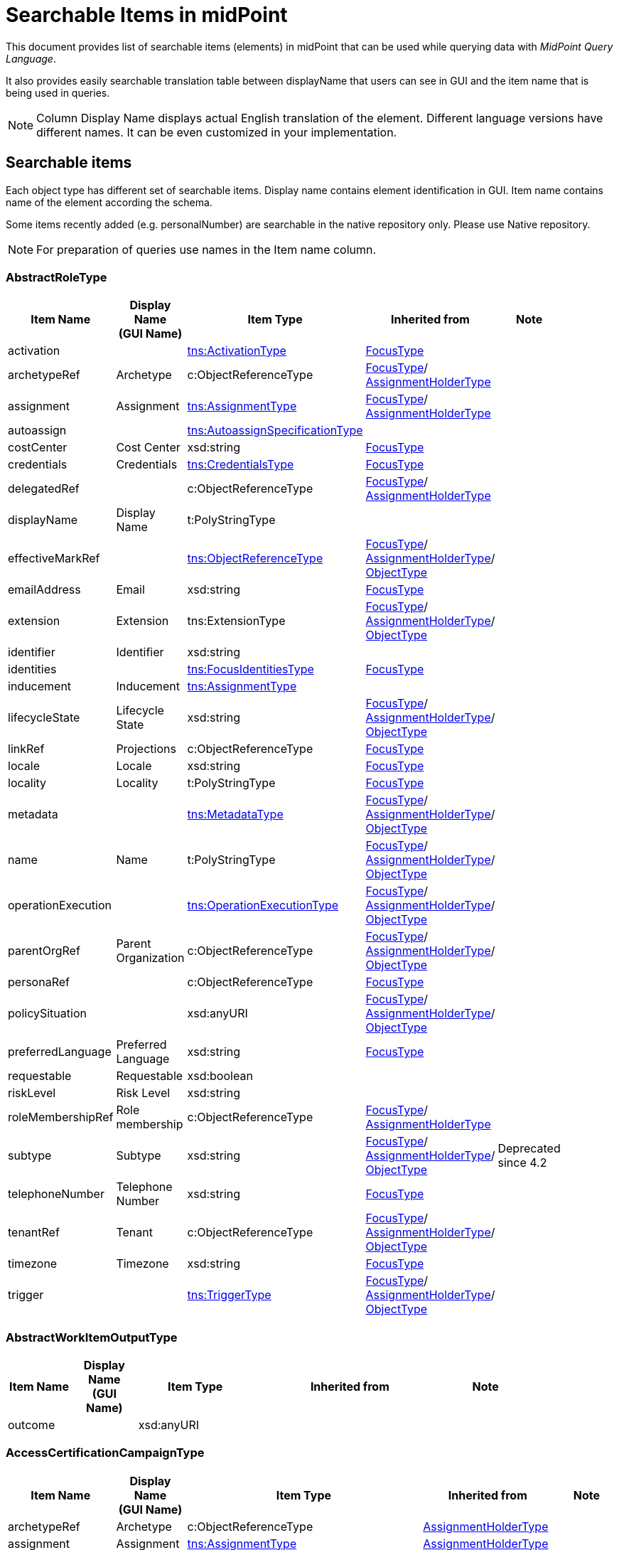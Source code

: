 = Searchable Items in midPoint
:page-nav-title: Searchable items
:page-display-order: 400


This document provides list of searchable items (elements) in midPoint that can be used while querying data with _MidPoint Query Language_.

It also provides easily searchable translation table between displayName that users can see in GUI and the item name that is being used in queries.

NOTE: Column Display Name displays actual English translation of the element. Different language versions have different names. It can be even customized in your implementation.

== Searchable items

Each object type has different set of searchable items.
Display name contains element identification in GUI.
Item name contains name of the element according the schema.

Some items recently added (e.g. personalNumber) are searchable in the native repository only. Please use Native repository.

NOTE: For preparation of queries use names in the Item name column.


[#_abstractroletype]
=== AbstractRoleType

[options="header", cols="10,10,18,30,12" width=85%]
|===
| Item Name | Display Name +
(GUI Name) | Item Type | Inherited from | Note
| activation |  | xref:#_activationtype[tns:ActivationType] | xref:#_focustype[FocusType] | 
| archetypeRef | Archetype | c:ObjectReferenceType | xref:#_focustype[FocusType]/ xref:#_assignmentholdertype[AssignmentHolderType] | 
| assignment | Assignment | xref:#_assignmenttype[tns:AssignmentType] | xref:#_focustype[FocusType]/ xref:#_assignmentholdertype[AssignmentHolderType] | 
| autoassign |  | xref:#_autoassignspecificationtype[tns:AutoassignSpecificationType] |  | 
| costCenter | Cost Center | xsd:string | xref:#_focustype[FocusType] | 
| credentials | Credentials | xref:#_credentialstype[tns:CredentialsType] | xref:#_focustype[FocusType] | 
| delegatedRef |  | c:ObjectReferenceType | xref:#_focustype[FocusType]/ xref:#_assignmentholdertype[AssignmentHolderType] | 
| displayName | Display Name | t:PolyStringType |  | 
| effectiveMarkRef |  | xref:#_objectreferencetype[tns:ObjectReferenceType] | xref:#_focustype[FocusType]/ xref:#_assignmentholdertype[AssignmentHolderType]/ xref:#_objecttype[ObjectType] | 
| emailAddress | Email | xsd:string | xref:#_focustype[FocusType] | 
| extension | Extension | tns:ExtensionType | xref:#_focustype[FocusType]/ xref:#_assignmentholdertype[AssignmentHolderType]/ xref:#_objecttype[ObjectType] | 
| identifier | Identifier | xsd:string |  | 
| identities |  | xref:#_focusidentitiestype[tns:FocusIdentitiesType] | xref:#_focustype[FocusType] | 
| inducement | Inducement | xref:#_assignmenttype[tns:AssignmentType] |  | 
| lifecycleState | Lifecycle State | xsd:string | xref:#_focustype[FocusType]/ xref:#_assignmentholdertype[AssignmentHolderType]/ xref:#_objecttype[ObjectType] | 
| linkRef | Projections | c:ObjectReferenceType | xref:#_focustype[FocusType] | 
| locale | Locale | xsd:string | xref:#_focustype[FocusType] | 
| locality | Locality | t:PolyStringType | xref:#_focustype[FocusType] | 
| metadata |  | xref:#_metadatatype[tns:MetadataType] | xref:#_focustype[FocusType]/ xref:#_assignmentholdertype[AssignmentHolderType]/ xref:#_objecttype[ObjectType] | 
| name | Name | t:PolyStringType | xref:#_focustype[FocusType]/ xref:#_assignmentholdertype[AssignmentHolderType]/ xref:#_objecttype[ObjectType] | 
| operationExecution |  | xref:#_operationexecutiontype[tns:OperationExecutionType] | xref:#_focustype[FocusType]/ xref:#_assignmentholdertype[AssignmentHolderType]/ xref:#_objecttype[ObjectType] | 
| parentOrgRef | Parent Organization | c:ObjectReferenceType | xref:#_focustype[FocusType]/ xref:#_assignmentholdertype[AssignmentHolderType]/ xref:#_objecttype[ObjectType] | 
| personaRef |  | c:ObjectReferenceType | xref:#_focustype[FocusType] | 
| policySituation |  | xsd:anyURI | xref:#_focustype[FocusType]/ xref:#_assignmentholdertype[AssignmentHolderType]/ xref:#_objecttype[ObjectType] | 
| preferredLanguage | Preferred Language | xsd:string | xref:#_focustype[FocusType] | 
| requestable | Requestable | xsd:boolean |  | 
| riskLevel | Risk Level | xsd:string |  | 
| roleMembershipRef | Role membership | c:ObjectReferenceType | xref:#_focustype[FocusType]/ xref:#_assignmentholdertype[AssignmentHolderType] | 
| subtype | Subtype | xsd:string | xref:#_focustype[FocusType]/ xref:#_assignmentholdertype[AssignmentHolderType]/ xref:#_objecttype[ObjectType] | Deprecated since 4.2
| telephoneNumber | Telephone Number | xsd:string | xref:#_focustype[FocusType] | 
| tenantRef | Tenant | c:ObjectReferenceType | xref:#_focustype[FocusType]/ xref:#_assignmentholdertype[AssignmentHolderType]/ xref:#_objecttype[ObjectType] | 
| timezone | Timezone | xsd:string | xref:#_focustype[FocusType] | 
| trigger |  | xref:#_triggertype[tns:TriggerType] | xref:#_focustype[FocusType]/ xref:#_assignmentholdertype[AssignmentHolderType]/ xref:#_objecttype[ObjectType] | 
|===

[#_abstractworkitemoutputtype]
=== AbstractWorkItemOutputType

[options="header", cols="10,10,18,30,12" width=85%]
|===
| Item Name | Display Name +
(GUI Name) | Item Type | Inherited from | Note
| outcome |  | xsd:anyURI |  | 
|===

[#_accesscertificationcampaigntype]
=== AccessCertificationCampaignType

[options="header", cols="10,10,18,30,12" width=85%]
|===
| Item Name | Display Name +
(GUI Name) | Item Type | Inherited from | Note
| archetypeRef | Archetype | c:ObjectReferenceType | xref:#_assignmentholdertype[AssignmentHolderType] | 
| assignment | Assignment | xref:#_assignmenttype[tns:AssignmentType] | xref:#_assignmentholdertype[AssignmentHolderType] | 
| case |  | xref:#_accesscertificationcasetype[tns:AccessCertificationCaseType] |  | 
| definitionRef |  | xref:#_objectreferencetype[tns:ObjectReferenceType] |  | 
| delegatedRef |  | c:ObjectReferenceType | xref:#_assignmentholdertype[AssignmentHolderType] | 
| effectiveMarkRef |  | xref:#_objectreferencetype[tns:ObjectReferenceType] | xref:#_assignmentholdertype[AssignmentHolderType]/ xref:#_objecttype[ObjectType] | 
| endTimestamp |  | xsd:dateTime |  | 
| extension | Extension | tns:ExtensionType | xref:#_assignmentholdertype[AssignmentHolderType]/ xref:#_objecttype[ObjectType] | 
| handlerUri |  | xsd:anyURI |  | 
| iteration |  | xsd:int | xref:#_assignmentholdertype[AssignmentHolderType] | 
| lifecycleState | Lifecycle State | xsd:string | xref:#_assignmentholdertype[AssignmentHolderType]/ xref:#_objecttype[ObjectType] | 
| metadata |  | xref:#_metadatatype[tns:MetadataType] | xref:#_assignmentholdertype[AssignmentHolderType]/ xref:#_objecttype[ObjectType] | 
| name | Name | t:PolyStringType | xref:#_assignmentholdertype[AssignmentHolderType]/ xref:#_objecttype[ObjectType] | 
| operationExecution |  | xref:#_operationexecutiontype[tns:OperationExecutionType] | xref:#_assignmentholdertype[AssignmentHolderType]/ xref:#_objecttype[ObjectType] | 
| ownerRef |  | xref:#_objectreferencetype[tns:ObjectReferenceType] |  | 
| parentOrgRef | Parent Organization | c:ObjectReferenceType | xref:#_assignmentholdertype[AssignmentHolderType]/ xref:#_objecttype[ObjectType] | 
| policySituation |  | xsd:anyURI | xref:#_assignmentholdertype[AssignmentHolderType]/ xref:#_objecttype[ObjectType] | 
| roleMembershipRef | Role membership | c:ObjectReferenceType | xref:#_assignmentholdertype[AssignmentHolderType] | 
| stageNumber |  | xsd:int |  | 
| startTimestamp |  | xsd:dateTime |  | 
| state |  | tns:AccessCertificationCampaignStateType |  | 
| subtype | Subtype | xsd:string | xref:#_assignmentholdertype[AssignmentHolderType]/ xref:#_objecttype[ObjectType] | Deprecated since 4.2
| tenantRef | Tenant | c:ObjectReferenceType | xref:#_assignmentholdertype[AssignmentHolderType]/ xref:#_objecttype[ObjectType] | 
| trigger |  | xref:#_triggertype[tns:TriggerType] | xref:#_assignmentholdertype[AssignmentHolderType]/ xref:#_objecttype[ObjectType] | 
|===

[#_accesscertificationcasetype]
=== AccessCertificationCaseType

[options="header", cols="10,10,18,30,12" width=85%]
|===
| Item Name | Display Name +
(GUI Name) | Item Type | Inherited from | Note
| activation |  | xref:#_activationtype[tns:ActivationType] |  | 
| currentStageCreateTimestamp |  | xsd:dateTime |  | 
| currentStageDeadline |  | xsd:dateTime |  | 
| currentStageOutcome |  | xsd:anyURI |  | 
| iteration |  | xsd:int |  | 
| objectRef |  | xref:#_objectreferencetype[tns:ObjectReferenceType] |  | 
| orgRef |  | xref:#_objectreferencetype[tns:ObjectReferenceType] |  | 
| outcome |  | xsd:anyURI |  | 
| remediedTimestamp |  | xsd:dateTime |  | 
| stageNumber |  | xsd:int |  | 
| targetRef |  | xref:#_objectreferencetype[tns:ObjectReferenceType] |  | 
| tenantRef |  | xref:#_objectreferencetype[tns:ObjectReferenceType] |  | 
| workItem |  | xref:#_accesscertificationworkitemtype[tns:AccessCertificationWorkItemType] |  | 
|===

[#_accesscertificationdefinitiontype]
=== AccessCertificationDefinitionType

[options="header", cols="10,10,18,30,12" width=85%]
|===
| Item Name | Display Name +
(GUI Name) | Item Type | Inherited from | Note
| archetypeRef | Archetype | c:ObjectReferenceType | AbstractAccessCertificationDefinitionType/ xref:#_assignmentholdertype[AssignmentHolderType] | 
| assignment | Assignment | xref:#_assignmenttype[tns:AssignmentType] | AbstractAccessCertificationDefinitionType/ xref:#_assignmentholdertype[AssignmentHolderType] | 
| delegatedRef |  | c:ObjectReferenceType | AbstractAccessCertificationDefinitionType/ xref:#_assignmentholdertype[AssignmentHolderType] | 
| effectiveMarkRef |  | xref:#_objectreferencetype[tns:ObjectReferenceType] | AbstractAccessCertificationDefinitionType/ xref:#_assignmentholdertype[AssignmentHolderType]/ xref:#_objecttype[ObjectType] | 
| extension | Extension | tns:ExtensionType | AbstractAccessCertificationDefinitionType/ xref:#_assignmentholdertype[AssignmentHolderType]/ xref:#_objecttype[ObjectType] | 
| handlerUri |  | xsd:anyURI | AbstractAccessCertificationDefinitionType | 
| lastCampaignClosedTimestamp |  | xsd:dateTime | AbstractAccessCertificationDefinitionType | 
| lastCampaignStartedTimestamp |  | xsd:dateTime | AbstractAccessCertificationDefinitionType | 
| lifecycleState | Lifecycle State | xsd:string | AbstractAccessCertificationDefinitionType/ xref:#_assignmentholdertype[AssignmentHolderType]/ xref:#_objecttype[ObjectType] | 
| metadata |  | xref:#_metadatatype[tns:MetadataType] | AbstractAccessCertificationDefinitionType/ xref:#_assignmentholdertype[AssignmentHolderType]/ xref:#_objecttype[ObjectType] | 
| name | Name | t:PolyStringType | AbstractAccessCertificationDefinitionType/ xref:#_assignmentholdertype[AssignmentHolderType]/ xref:#_objecttype[ObjectType] | 
| operationExecution |  | xref:#_operationexecutiontype[tns:OperationExecutionType] | AbstractAccessCertificationDefinitionType/ xref:#_assignmentholdertype[AssignmentHolderType]/ xref:#_objecttype[ObjectType] | 
| ownerRef |  | xref:#_objectreferencetype[tns:ObjectReferenceType] | AbstractAccessCertificationDefinitionType | 
| parentOrgRef | Parent Organization | c:ObjectReferenceType | AbstractAccessCertificationDefinitionType/ xref:#_assignmentholdertype[AssignmentHolderType]/ xref:#_objecttype[ObjectType] | 
| policySituation |  | xsd:anyURI | AbstractAccessCertificationDefinitionType/ xref:#_assignmentholdertype[AssignmentHolderType]/ xref:#_objecttype[ObjectType] | 
| roleMembershipRef | Role membership | c:ObjectReferenceType | AbstractAccessCertificationDefinitionType/ xref:#_assignmentholdertype[AssignmentHolderType] | 
| subtype | Subtype | xsd:string | AbstractAccessCertificationDefinitionType/ xref:#_assignmentholdertype[AssignmentHolderType]/ xref:#_objecttype[ObjectType] | Deprecated since 4.2
| tenantRef | Tenant | c:ObjectReferenceType | AbstractAccessCertificationDefinitionType/ xref:#_assignmentholdertype[AssignmentHolderType]/ xref:#_objecttype[ObjectType] | 
| trigger |  | xref:#_triggertype[tns:TriggerType] | AbstractAccessCertificationDefinitionType/ xref:#_assignmentholdertype[AssignmentHolderType]/ xref:#_objecttype[ObjectType] | 
|===

[#_accesscertificationworkitemtype]
=== AccessCertificationWorkItemType

[options="header", cols="10,10,18,30,12" width=85%]
|===
| Item Name | Display Name +
(GUI Name) | Item Type | Inherited from | Note
| assigneeRef | AbstractWorkItemType.assigneeRef | xref:#_objectreferencetype[tns:ObjectReferenceType] | AbstractWorkItemType | 
| candidateRef |  | xref:#_objectreferencetype[tns:ObjectReferenceType] | AbstractWorkItemType | 
| closeTimestamp | AbstractWorkItemType.closeTimestamp | xsd:dateTime | AbstractWorkItemType | 
| iteration |  | xsd:int |  | 
| output |  | xref:#_abstractworkitemoutputtype[tns:AbstractWorkItemOutputType] | AbstractWorkItemType | 
| outputChangeTimestamp |  | xsd:dateTime |  | 
| performerRef | AbstractWorkItemType.performerRef | xref:#_objectreferencetype[tns:ObjectReferenceType] | AbstractWorkItemType | 
| stageNumber |  | xsd:int | AbstractWorkItemType | 
|===

[#_activationtype]
=== ActivationType

[options="header", cols="10,10,18,30,12" width=85%]
|===
| Item Name | Display Name +
(GUI Name) | Item Type | Inherited from | Note
| administrativeStatus | Administrative status | tns:ActivationStatusType |  | 
| archiveTimestamp |  | xsd:dateTime |  | 
| disableReason |  | xsd:anyURI |  | 
| disableTimestamp |  | xsd:dateTime |  | 
| effectiveStatus | Effective status | tns:ActivationStatusType |  | 
| enableTimestamp |  | xsd:dateTime |  | 
| lockoutStatus | Lock-out Status | tns:LockoutStatusType |  | 
| validFrom | Valid from | xsd:dateTime |  | 
| validTo | Valid to | xsd:dateTime |  | 
| validityChangeTimestamp |  | xsd:dateTime |  | 
| validityStatus | Validity Status | tns:TimeIntervalStatusType |  | 
|===

[#_activityaffectedobjectstype]
=== ActivityAffectedObjectsType

[options="header", cols="10,10,18,30,12" width=85%]
|===
| Item Name | Display Name +
(GUI Name) | Item Type | Inherited from | Note
| activityType | ActivityAffectedObjectsType.activity | xsd:QName |  | 
| executionMode | ActivityAffectedObjectsType.executionMode | tns:ExecutionModeType |  | 
| objects |  | xref:#_basicobjectsettype[tns:BasicObjectSetType] |  | 
| predefinedConfigurationToUse | ActivityAffectedObjectsType.predefinedConfigurationToUse | tns:PredefinedConfigurationType |  | 
| resourceObjects |  | xref:#_basicresourceobjectsettype[tns:BasicResourceObjectSetType] |  | 
|===

[#_administrativeoperationalstatetype]
=== AdministrativeOperationalStateType

[options="header", cols="10,10,18,30,12" width=85%]
|===
| Item Name | Display Name +
(GUI Name) | Item Type | Inherited from | Note
| administrativeAvailabilityStatus |  | tns:AdministrativeAvailabilityStatusType |  | 
|===

[#_archetypetype]
=== ArchetypeType

[options="header", cols="10,10,18,30,12" width=85%]
|===
| Item Name | Display Name +
(GUI Name) | Item Type | Inherited from | Note
| activation |  | xref:#_activationtype[tns:ActivationType] | xref:#_abstractroletype[AbstractRoleType]/ xref:#_focustype[FocusType] | 
| archetypeRef | Archetype | c:ObjectReferenceType | xref:#_abstractroletype[AbstractRoleType]/ xref:#_focustype[FocusType]/ xref:#_assignmentholdertype[AssignmentHolderType] | 
| assignment | Assignment | xref:#_assignmenttype[tns:AssignmentType] | xref:#_abstractroletype[AbstractRoleType]/ xref:#_focustype[FocusType]/ xref:#_assignmentholdertype[AssignmentHolderType] | 
| autoassign |  | xref:#_autoassignspecificationtype[tns:AutoassignSpecificationType] | xref:#_abstractroletype[AbstractRoleType] | 
| costCenter | Cost Center | xsd:string | xref:#_abstractroletype[AbstractRoleType]/ xref:#_focustype[FocusType] | 
| credentials | Credentials | xref:#_credentialstype[tns:CredentialsType] | xref:#_abstractroletype[AbstractRoleType]/ xref:#_focustype[FocusType] | 
| delegatedRef |  | c:ObjectReferenceType | xref:#_abstractroletype[AbstractRoleType]/ xref:#_focustype[FocusType]/ xref:#_assignmentholdertype[AssignmentHolderType] | 
| displayName | Display Name | t:PolyStringType | xref:#_abstractroletype[AbstractRoleType] | 
| effectiveMarkRef |  | xref:#_objectreferencetype[tns:ObjectReferenceType] | xref:#_abstractroletype[AbstractRoleType]/ xref:#_focustype[FocusType]/ xref:#_assignmentholdertype[AssignmentHolderType]/ xref:#_objecttype[ObjectType] | 
| emailAddress | Email | xsd:string | xref:#_abstractroletype[AbstractRoleType]/ xref:#_focustype[FocusType] | 
| extension | Extension | tns:ExtensionType | xref:#_abstractroletype[AbstractRoleType]/ xref:#_focustype[FocusType]/ xref:#_assignmentholdertype[AssignmentHolderType]/ xref:#_objecttype[ObjectType] | 
| identifier | Identifier | xsd:string | xref:#_abstractroletype[AbstractRoleType] | 
| identities |  | xref:#_focusidentitiestype[tns:FocusIdentitiesType] | xref:#_abstractroletype[AbstractRoleType]/ xref:#_focustype[FocusType] | 
| inducement | Inducement | xref:#_assignmenttype[tns:AssignmentType] | xref:#_abstractroletype[AbstractRoleType] | 
| lifecycleState | Lifecycle State | xsd:string | xref:#_abstractroletype[AbstractRoleType]/ xref:#_focustype[FocusType]/ xref:#_assignmentholdertype[AssignmentHolderType]/ xref:#_objecttype[ObjectType] | 
| linkRef | Projections | c:ObjectReferenceType | xref:#_abstractroletype[AbstractRoleType]/ xref:#_focustype[FocusType] | 
| locale | Locale | xsd:string | xref:#_abstractroletype[AbstractRoleType]/ xref:#_focustype[FocusType] | 
| locality | Locality | t:PolyStringType | xref:#_abstractroletype[AbstractRoleType]/ xref:#_focustype[FocusType] | 
| metadata |  | xref:#_metadatatype[tns:MetadataType] | xref:#_abstractroletype[AbstractRoleType]/ xref:#_focustype[FocusType]/ xref:#_assignmentholdertype[AssignmentHolderType]/ xref:#_objecttype[ObjectType] | 
| name | Name | t:PolyStringType | xref:#_abstractroletype[AbstractRoleType]/ xref:#_focustype[FocusType]/ xref:#_assignmentholdertype[AssignmentHolderType]/ xref:#_objecttype[ObjectType] | 
| operationExecution |  | xref:#_operationexecutiontype[tns:OperationExecutionType] | xref:#_abstractroletype[AbstractRoleType]/ xref:#_focustype[FocusType]/ xref:#_assignmentholdertype[AssignmentHolderType]/ xref:#_objecttype[ObjectType] | 
| parentOrgRef | Parent Organization | c:ObjectReferenceType | xref:#_abstractroletype[AbstractRoleType]/ xref:#_focustype[FocusType]/ xref:#_assignmentholdertype[AssignmentHolderType]/ xref:#_objecttype[ObjectType] | 
| personaRef |  | c:ObjectReferenceType | xref:#_abstractroletype[AbstractRoleType]/ xref:#_focustype[FocusType] | 
| policySituation |  | xsd:anyURI | xref:#_abstractroletype[AbstractRoleType]/ xref:#_focustype[FocusType]/ xref:#_assignmentholdertype[AssignmentHolderType]/ xref:#_objecttype[ObjectType] | 
| preferredLanguage | Preferred Language | xsd:string | xref:#_abstractroletype[AbstractRoleType]/ xref:#_focustype[FocusType] | 
| requestable | Requestable | xsd:boolean | xref:#_abstractroletype[AbstractRoleType] | 
| riskLevel | Risk Level | xsd:string | xref:#_abstractroletype[AbstractRoleType] | 
| roleMembershipRef | Role membership | c:ObjectReferenceType | xref:#_abstractroletype[AbstractRoleType]/ xref:#_focustype[FocusType]/ xref:#_assignmentholdertype[AssignmentHolderType] | 
| subtype | Subtype | xsd:string | xref:#_abstractroletype[AbstractRoleType]/ xref:#_focustype[FocusType]/ xref:#_assignmentholdertype[AssignmentHolderType]/ xref:#_objecttype[ObjectType] | Deprecated since 4.2
| telephoneNumber | Telephone Number | xsd:string | xref:#_abstractroletype[AbstractRoleType]/ xref:#_focustype[FocusType] | 
| tenantRef | Tenant | c:ObjectReferenceType | xref:#_abstractroletype[AbstractRoleType]/ xref:#_focustype[FocusType]/ xref:#_assignmentholdertype[AssignmentHolderType]/ xref:#_objecttype[ObjectType] | 
| timezone | Timezone | xsd:string | xref:#_abstractroletype[AbstractRoleType]/ xref:#_focustype[FocusType] | 
| trigger |  | xref:#_triggertype[tns:TriggerType] | xref:#_abstractroletype[AbstractRoleType]/ xref:#_focustype[FocusType]/ xref:#_assignmentholdertype[AssignmentHolderType]/ xref:#_objecttype[ObjectType] | 
|===

[#_assignmentholdertype]
=== AssignmentHolderType

[options="header", cols="10,10,18,30,12" width=85%]
|===
| Item Name | Display Name +
(GUI Name) | Item Type | Inherited from | Note
| archetypeRef | Archetype | c:ObjectReferenceType |  | 
| assignment | Assignment | xref:#_assignmenttype[tns:AssignmentType] |  | 
| delegatedRef |  | c:ObjectReferenceType |  | 
| effectiveMarkRef |  | xref:#_objectreferencetype[tns:ObjectReferenceType] | xref:#_objecttype[ObjectType] | 
| extension | Extension | tns:ExtensionType | xref:#_objecttype[ObjectType] | 
| lifecycleState | Lifecycle State | xsd:string | xref:#_objecttype[ObjectType] | 
| metadata |  | xref:#_metadatatype[tns:MetadataType] | xref:#_objecttype[ObjectType] | 
| name | Name | t:PolyStringType | xref:#_objecttype[ObjectType] | 
| operationExecution |  | xref:#_operationexecutiontype[tns:OperationExecutionType] | xref:#_objecttype[ObjectType] | 
| parentOrgRef | Parent Organization | c:ObjectReferenceType | xref:#_objecttype[ObjectType] | 
| policySituation |  | xsd:anyURI | xref:#_objecttype[ObjectType] | 
| roleMembershipRef | Role membership | c:ObjectReferenceType |  | 
| subtype | Subtype | xsd:string | xref:#_objecttype[ObjectType] | Deprecated since 4.2
| tenantRef | Tenant | c:ObjectReferenceType | xref:#_objecttype[ObjectType] | 
| trigger |  | xref:#_triggertype[tns:TriggerType] | xref:#_objecttype[ObjectType] | 
|===

[#_assignmenttype]
=== AssignmentType

[options="header", cols="10,10,18,30,12" width=85%]
|===
| Item Name | Display Name +
(GUI Name) | Item Type | Inherited from | Note
| activation |  | xref:#_activationtype[tns:ActivationType] |  | 
| construction | Construction | xref:#_constructiontype[tns:ConstructionType] |  | 
| extension |  | tns:ExtensionType |  | 
| lifecycleState | Lifecycle state | xsd:string |  | 
| metadata |  | xref:#_metadatatype[tns:MetadataType] |  | 
| order | Order | xsd:int |  | 
| orgRef | Organization reference | c:ObjectReferenceType |  | 
| policySituation |  | xsd:anyURI |  | 
| subtype | Subtype | xsd:string |  | 
| targetRef | Target | c:ObjectReferenceType |  | 
| tenantRef | Tenant reference | c:ObjectReferenceType |  | 
|===

[#_auditeventrecordtype]
=== AuditEventRecordType

[options="header", cols="10,10,18,30,12" width=85%]
|===
| Item Name | Display Name +
(GUI Name) | Item Type | Inherited from | Note
| attorneyRef | Attorney | c:ObjectReferenceType |  | 
| changedItem | Changed item | t:ItemPathType |  | 
| channel | Channel | xsd:string |  | 
| customColumnProperty | Custom column property | tns:AuditEventRecordCustomColumnPropertyType |  | 
| effectivePrincipalRef | AuditEventRecordType.effectivePrincipalRef | c:ObjectReferenceType |  | 
| effectivePrivilegesModification | AuditEventRecordType.effectivePrivilegesModification | tns:EffectivePrivilegesModificationType |  | 
| eventIdentifier | Event identifier | xsd:string |  | 
| eventStage | Event stage | tns:AuditEventStageType |  | 
| eventType | Event type | tns:AuditEventTypeType |  | 
| hostIdentifier | Host identifier | xsd:string |  | 
| initiatorRef | Initiator | c:ObjectReferenceType |  | 
| message | Message | xsd:string |  | 
| nodeIdentifier | Node identifier | xsd:string |  | 
| outcome | Outcome | c:OperationResultStatusType |  | 
| parameter | Parameter | xsd:string |  | 
| property | Property | tns:AuditEventRecordPropertyType |  | 
| remoteHostAddress | Remote host address | xsd:string |  | 
| repoId | AuditEventRecordType.repoId | xsd:long |  | 
| requestIdentifier | Request identifier | xsd:string |  | 
| resourceOid | Resource oid | xsd:string |  | 
| result | Result | xsd:string |  | 
| sessionIdentifier | Session identifier | xsd:string |  | 
| targetOwnerRef | Target owner | c:ObjectReferenceType |  | 
| targetRef | Target | c:ObjectReferenceType |  | 
| taskIdentifier | Task identifier | xsd:string |  | 
| taskOID | Task oid | xsd:string |  | 
| timestamp | Time | xsd:dateTime |  | 
|===

[#_autoassignspecificationtype]
=== AutoassignSpecificationType

[options="header", cols="10,10,18,30,12" width=85%]
|===
| Item Name | Display Name +
(GUI Name) | Item Type | Inherited from | Note
| enabled | AutoassignSpecificationType.enabled | xsd:boolean |  | 
|===

[#_basicobjectsettype]
=== BasicObjectSetType

[options="header", cols="10,10,18,30,12" width=85%]
|===
| Item Name | Display Name +
(GUI Name) | Item Type | Inherited from | Note
| archetypeRef |  | xref:#_objectreferencetype[tns:ObjectReferenceType] |  | 
| type |  | xsd:QName |  | 
|===

[#_basicresourceobjectsettype]
=== BasicResourceObjectSetType

[options="header", cols="10,10,18,30,12" width=85%]
|===
| Item Name | Display Name +
(GUI Name) | Item Type | Inherited from | Note
| intent |  | xsd:string |  | 
| kind |  | tns:ShadowKindType |  | 
| objectclass |  | xsd:QName |  | 
| resourceRef | Resource | xref:#_objectreferencetype[tns:ObjectReferenceType] |  | 
|===

[#_casetype]
=== CaseType

[options="header", cols="10,10,18,30,12" width=85%]
|===
| Item Name | Display Name +
(GUI Name) | Item Type | Inherited from | Note
| archetypeRef | Archetype | c:ObjectReferenceType | xref:#_assignmentholdertype[AssignmentHolderType] | 
| assignment | Assignment | xref:#_assignmenttype[tns:AssignmentType] | xref:#_assignmentholdertype[AssignmentHolderType] | 
| closeTimestamp | CaseType.closeTimestamp | xsd:dateTime |  | 
| delegatedRef |  | c:ObjectReferenceType | xref:#_assignmentholdertype[AssignmentHolderType] | 
| effectiveMarkRef |  | xref:#_objectreferencetype[tns:ObjectReferenceType] | xref:#_assignmentholdertype[AssignmentHolderType]/ xref:#_objecttype[ObjectType] | 
| extension | Extension | tns:ExtensionType | xref:#_assignmentholdertype[AssignmentHolderType]/ xref:#_objecttype[ObjectType] | 
| lifecycleState | Lifecycle State | xsd:string | xref:#_assignmentholdertype[AssignmentHolderType]/ xref:#_objecttype[ObjectType] | 
| metadata |  | xref:#_metadatatype[tns:MetadataType] | xref:#_assignmentholdertype[AssignmentHolderType]/ xref:#_objecttype[ObjectType] | 
| name | Name | t:PolyStringType | xref:#_assignmentholdertype[AssignmentHolderType]/ xref:#_objecttype[ObjectType] | 
| objectRef | CaseType.objectRef | xref:#_objectreferencetype[tns:ObjectReferenceType] |  | 
| operationExecution |  | xref:#_operationexecutiontype[tns:OperationExecutionType] | xref:#_assignmentholdertype[AssignmentHolderType]/ xref:#_objecttype[ObjectType] | 
| parentOrgRef | Parent Organization | c:ObjectReferenceType | xref:#_assignmentholdertype[AssignmentHolderType]/ xref:#_objecttype[ObjectType] | 
| parentRef |  | xref:#_objectreferencetype[tns:ObjectReferenceType] |  | 
| policySituation |  | xsd:anyURI | xref:#_assignmentholdertype[AssignmentHolderType]/ xref:#_objecttype[ObjectType] | 
| requestorRef |  | c:ObjectReferenceType |  | 
| roleMembershipRef | Role membership | c:ObjectReferenceType | xref:#_assignmentholdertype[AssignmentHolderType] | 
| state | CaseType.state | xsd:anyURI |  | 
| subtype | Subtype | xsd:string | xref:#_assignmentholdertype[AssignmentHolderType]/ xref:#_objecttype[ObjectType] | Deprecated since 4.2
| targetRef | CaseType.targetRef | xref:#_objectreferencetype[tns:ObjectReferenceType] |  | 
| tenantRef | Tenant | c:ObjectReferenceType | xref:#_assignmentholdertype[AssignmentHolderType]/ xref:#_objecttype[ObjectType] | 
| trigger |  | xref:#_triggertype[tns:TriggerType] | xref:#_assignmentholdertype[AssignmentHolderType]/ xref:#_objecttype[ObjectType] | 
| workItem | CaseType.workItem | xref:#_caseworkitemtype[tns:CaseWorkItemType] |  | 
|===

[#_caseworkitemtype]
=== CaseWorkItemType

[options="header", cols="10,10,18,30,12" width=85%]
|===
| Item Name | Display Name +
(GUI Name) | Item Type | Inherited from | Note
| assigneeRef | AbstractWorkItemType.assigneeRef | xref:#_objectreferencetype[tns:ObjectReferenceType] | AbstractWorkItemType | 
| candidateRef |  | xref:#_objectreferencetype[tns:ObjectReferenceType] | AbstractWorkItemType | 
| closeTimestamp | AbstractWorkItemType.closeTimestamp | xsd:dateTime | AbstractWorkItemType | 
| createTimestamp |  | xsd:dateTime | AbstractWorkItemType | 
| deadline | AbstractWorkItemType.deadline | xsd:dateTime | AbstractWorkItemType | 
| originalAssigneeRef | AbstractWorkItemType.originalAssigneeRef | xref:#_objectreferencetype[tns:ObjectReferenceType] | AbstractWorkItemType | 
| output |  | xref:#_abstractworkitemoutputtype[tns:AbstractWorkItemOutputType] | AbstractWorkItemType | 
| performerRef | AbstractWorkItemType.performerRef | xref:#_objectreferencetype[tns:ObjectReferenceType] | AbstractWorkItemType | 
| stageNumber |  | xsd:int | AbstractWorkItemType | 
|===

[#_connectorhosttype]
=== ConnectorHostType

[options="header", cols="10,10,18,30,12" width=85%]
|===
| Item Name | Display Name +
(GUI Name) | Item Type | Inherited from | Note
| archetypeRef | Archetype | c:ObjectReferenceType | xref:#_assignmentholdertype[AssignmentHolderType] | 
| assignment | Assignment | xref:#_assignmenttype[tns:AssignmentType] | xref:#_assignmentholdertype[AssignmentHolderType] | 
| delegatedRef |  | c:ObjectReferenceType | xref:#_assignmentholdertype[AssignmentHolderType] | 
| effectiveMarkRef |  | xref:#_objectreferencetype[tns:ObjectReferenceType] | xref:#_assignmentholdertype[AssignmentHolderType]/ xref:#_objecttype[ObjectType] | 
| extension | Extension | tns:ExtensionType | xref:#_assignmentholdertype[AssignmentHolderType]/ xref:#_objecttype[ObjectType] | 
| hostname |  | xsd:string |  | 
| lifecycleState | Lifecycle State | xsd:string | xref:#_assignmentholdertype[AssignmentHolderType]/ xref:#_objecttype[ObjectType] | 
| metadata |  | xref:#_metadatatype[tns:MetadataType] | xref:#_assignmentholdertype[AssignmentHolderType]/ xref:#_objecttype[ObjectType] | 
| name | Name | t:PolyStringType | xref:#_assignmentholdertype[AssignmentHolderType]/ xref:#_objecttype[ObjectType] | 
| operationExecution |  | xref:#_operationexecutiontype[tns:OperationExecutionType] | xref:#_assignmentholdertype[AssignmentHolderType]/ xref:#_objecttype[ObjectType] | 
| parentOrgRef | Parent Organization | c:ObjectReferenceType | xref:#_assignmentholdertype[AssignmentHolderType]/ xref:#_objecttype[ObjectType] | 
| policySituation |  | xsd:anyURI | xref:#_assignmentholdertype[AssignmentHolderType]/ xref:#_objecttype[ObjectType] | 
| port |  | xsd:string |  | 
| roleMembershipRef | Role membership | c:ObjectReferenceType | xref:#_assignmentholdertype[AssignmentHolderType] | 
| subtype | Subtype | xsd:string | xref:#_assignmentholdertype[AssignmentHolderType]/ xref:#_objecttype[ObjectType] | Deprecated since 4.2
| tenantRef | Tenant | c:ObjectReferenceType | xref:#_assignmentholdertype[AssignmentHolderType]/ xref:#_objecttype[ObjectType] | 
| trigger |  | xref:#_triggertype[tns:TriggerType] | xref:#_assignmentholdertype[AssignmentHolderType]/ xref:#_objecttype[ObjectType] | 
|===

[#_connectortype]
=== ConnectorType

[options="header", cols="10,10,18,30,12" width=85%]
|===
| Item Name | Display Name +
(GUI Name) | Item Type | Inherited from | Note
| archetypeRef | Archetype | c:ObjectReferenceType | xref:#_assignmentholdertype[AssignmentHolderType] | 
| assignment | Assignment | xref:#_assignmenttype[tns:AssignmentType] | xref:#_assignmentholdertype[AssignmentHolderType] | 
| available |  | xsd:boolean |  | 
| connectorBundle |  | xsd:string |  | 
| connectorHostRef |  | c:ObjectReferenceType |  | 
| connectorType |  | xsd:string |  | 
| connectorVersion |  | xsd:string |  | 
| delegatedRef |  | c:ObjectReferenceType | xref:#_assignmentholdertype[AssignmentHolderType] | 
| displayName | Display Name | t:PolyStringType |  | 
| effectiveMarkRef |  | xref:#_objectreferencetype[tns:ObjectReferenceType] | xref:#_assignmentholdertype[AssignmentHolderType]/ xref:#_objecttype[ObjectType] | 
| extension | Extension | tns:ExtensionType | xref:#_assignmentholdertype[AssignmentHolderType]/ xref:#_objecttype[ObjectType] | 
| framework |  | xsd:anyURI |  | 
| lifecycleState | Lifecycle State | xsd:string | xref:#_assignmentholdertype[AssignmentHolderType]/ xref:#_objecttype[ObjectType] | 
| metadata |  | xref:#_metadatatype[tns:MetadataType] | xref:#_assignmentholdertype[AssignmentHolderType]/ xref:#_objecttype[ObjectType] | 
| name | Name | t:PolyStringType | xref:#_assignmentholdertype[AssignmentHolderType]/ xref:#_objecttype[ObjectType] | 
| operationExecution |  | xref:#_operationexecutiontype[tns:OperationExecutionType] | xref:#_assignmentholdertype[AssignmentHolderType]/ xref:#_objecttype[ObjectType] | 
| parentOrgRef | Parent Organization | c:ObjectReferenceType | xref:#_assignmentholdertype[AssignmentHolderType]/ xref:#_objecttype[ObjectType] | 
| policySituation |  | xsd:anyURI | xref:#_assignmentholdertype[AssignmentHolderType]/ xref:#_objecttype[ObjectType] | 
| roleMembershipRef | Role membership | c:ObjectReferenceType | xref:#_assignmentholdertype[AssignmentHolderType] | 
| subtype | Subtype | xsd:string | xref:#_assignmentholdertype[AssignmentHolderType]/ xref:#_objecttype[ObjectType] | Deprecated since 4.2
| targetSystemType |  | xsd:anyURI |  | 
| tenantRef | Tenant | c:ObjectReferenceType | xref:#_assignmentholdertype[AssignmentHolderType]/ xref:#_objecttype[ObjectType] | 
| trigger |  | xref:#_triggertype[tns:TriggerType] | xref:#_assignmentholdertype[AssignmentHolderType]/ xref:#_objecttype[ObjectType] | 
|===

[#_constructiontype]
=== ConstructionType

[options="header", cols="10,10,18,30,12" width=85%]
|===
| Item Name | Display Name +
(GUI Name) | Item Type | Inherited from | Note
| resourceRef |  | c:ObjectReferenceType |  | 
|===

[#_containerable]
=== Containerable

[options="header", cols="10,10,18,30,12" width=85%]
|===
| Item Name | Display Name +
(GUI Name) | Item Type | Inherited from | Note
|===

[#_credentialstype]
=== CredentialsType

[options="header", cols="10,10,18,30,12" width=85%]
|===
| Item Name | Display Name +
(GUI Name) | Item Type | Inherited from | Note
| password | Password | xref:#_passwordtype[tns:PasswordType] |  | 
|===

[#_dashboardtype]
=== DashboardType

[options="header", cols="10,10,18,30,12" width=85%]
|===
| Item Name | Display Name +
(GUI Name) | Item Type | Inherited from | Note
| archetypeRef | Archetype | c:ObjectReferenceType | xref:#_assignmentholdertype[AssignmentHolderType] | 
| assignment | Assignment | xref:#_assignmenttype[tns:AssignmentType] | xref:#_assignmentholdertype[AssignmentHolderType] | 
| delegatedRef |  | c:ObjectReferenceType | xref:#_assignmentholdertype[AssignmentHolderType] | 
| effectiveMarkRef |  | xref:#_objectreferencetype[tns:ObjectReferenceType] | xref:#_assignmentholdertype[AssignmentHolderType]/ xref:#_objecttype[ObjectType] | 
| extension | Extension | tns:ExtensionType | xref:#_assignmentholdertype[AssignmentHolderType]/ xref:#_objecttype[ObjectType] | 
| lifecycleState | Lifecycle State | xsd:string | xref:#_assignmentholdertype[AssignmentHolderType]/ xref:#_objecttype[ObjectType] | 
| metadata |  | xref:#_metadatatype[tns:MetadataType] | xref:#_assignmentholdertype[AssignmentHolderType]/ xref:#_objecttype[ObjectType] | 
| name | Name | t:PolyStringType | xref:#_assignmentholdertype[AssignmentHolderType]/ xref:#_objecttype[ObjectType] | 
| operationExecution |  | xref:#_operationexecutiontype[tns:OperationExecutionType] | xref:#_assignmentholdertype[AssignmentHolderType]/ xref:#_objecttype[ObjectType] | 
| parentOrgRef | Parent Organization | c:ObjectReferenceType | xref:#_assignmentholdertype[AssignmentHolderType]/ xref:#_objecttype[ObjectType] | 
| policySituation |  | xsd:anyURI | xref:#_assignmentholdertype[AssignmentHolderType]/ xref:#_objecttype[ObjectType] | 
| roleMembershipRef | Role membership | c:ObjectReferenceType | xref:#_assignmentholdertype[AssignmentHolderType] | 
| subtype | Subtype | xsd:string | xref:#_assignmentholdertype[AssignmentHolderType]/ xref:#_objecttype[ObjectType] | Deprecated since 4.2
| tenantRef | Tenant | c:ObjectReferenceType | xref:#_assignmentholdertype[AssignmentHolderType]/ xref:#_objecttype[ObjectType] | 
| trigger |  | xref:#_triggertype[tns:TriggerType] | xref:#_assignmentholdertype[AssignmentHolderType]/ xref:#_objecttype[ObjectType] | 
|===

[#_focusidentitiestype]
=== FocusIdentitiesType

[options="header", cols="10,10,18,30,12" width=85%]
|===
| Item Name | Display Name +
(GUI Name) | Item Type | Inherited from | Note
| identity |  | xref:#_focusidentitytype[tns:FocusIdentityType] |  | 
| normalizedData |  | tns:FocusNormalizedDataType |  | 
|===

[#_focusidentitysourcetype]
=== FocusIdentitySourceType

[options="header", cols="10,10,18,30,12" width=85%]
|===
| Item Name | Display Name +
(GUI Name) | Item Type | Inherited from | Note
| resourceRef |  | xref:#_objectreferencetype[tns:ObjectReferenceType] |  | 
|===

[#_focusidentitytype]
=== FocusIdentityType

[options="header", cols="10,10,18,30,12" width=85%]
|===
| Item Name | Display Name +
(GUI Name) | Item Type | Inherited from | Note
| source |  | xref:#_focusidentitysourcetype[tns:FocusIdentitySourceType] |  | 
|===

[#_focustype]
=== FocusType

[options="header", cols="10,10,18,30,12" width=85%]
|===
| Item Name | Display Name +
(GUI Name) | Item Type | Inherited from | Note
| activation |  | xref:#_activationtype[tns:ActivationType] |  | 
| archetypeRef | Archetype | c:ObjectReferenceType | xref:#_assignmentholdertype[AssignmentHolderType] | 
| assignment | Assignment | xref:#_assignmenttype[tns:AssignmentType] | xref:#_assignmentholdertype[AssignmentHolderType] | 
| costCenter | Cost Center | xsd:string |  | 
| credentials | Credentials | xref:#_credentialstype[tns:CredentialsType] |  | 
| delegatedRef |  | c:ObjectReferenceType | xref:#_assignmentholdertype[AssignmentHolderType] | 
| effectiveMarkRef |  | xref:#_objectreferencetype[tns:ObjectReferenceType] | xref:#_assignmentholdertype[AssignmentHolderType]/ xref:#_objecttype[ObjectType] | 
| emailAddress | Email | xsd:string |  | 
| extension | Extension | tns:ExtensionType | xref:#_assignmentholdertype[AssignmentHolderType]/ xref:#_objecttype[ObjectType] | 
| identities |  | xref:#_focusidentitiestype[tns:FocusIdentitiesType] |  | 
| lifecycleState | Lifecycle State | xsd:string | xref:#_assignmentholdertype[AssignmentHolderType]/ xref:#_objecttype[ObjectType] | 
| linkRef | Projections | c:ObjectReferenceType |  | 
| locale | Locale | xsd:string |  | 
| locality | Locality | t:PolyStringType |  | 
| metadata |  | xref:#_metadatatype[tns:MetadataType] | xref:#_assignmentholdertype[AssignmentHolderType]/ xref:#_objecttype[ObjectType] | 
| name | Name | t:PolyStringType | xref:#_assignmentholdertype[AssignmentHolderType]/ xref:#_objecttype[ObjectType] | 
| operationExecution |  | xref:#_operationexecutiontype[tns:OperationExecutionType] | xref:#_assignmentholdertype[AssignmentHolderType]/ xref:#_objecttype[ObjectType] | 
| parentOrgRef | Parent Organization | c:ObjectReferenceType | xref:#_assignmentholdertype[AssignmentHolderType]/ xref:#_objecttype[ObjectType] | 
| personaRef |  | c:ObjectReferenceType |  | 
| policySituation |  | xsd:anyURI | xref:#_assignmentholdertype[AssignmentHolderType]/ xref:#_objecttype[ObjectType] | 
| preferredLanguage | Preferred Language | xsd:string |  | 
| roleMembershipRef | Role membership | c:ObjectReferenceType | xref:#_assignmentholdertype[AssignmentHolderType] | 
| subtype | Subtype | xsd:string | xref:#_assignmentholdertype[AssignmentHolderType]/ xref:#_objecttype[ObjectType] | Deprecated since 4.2
| telephoneNumber | Telephone Number | xsd:string |  | 
| tenantRef | Tenant | c:ObjectReferenceType | xref:#_assignmentholdertype[AssignmentHolderType]/ xref:#_objecttype[ObjectType] | 
| timezone | Timezone | xsd:string |  | 
| trigger |  | xref:#_triggertype[tns:TriggerType] | xref:#_assignmentholdertype[AssignmentHolderType]/ xref:#_objecttype[ObjectType] | 
|===

[#_formtype]
=== FormType

[options="header", cols="10,10,18,30,12" width=85%]
|===
| Item Name | Display Name +
(GUI Name) | Item Type | Inherited from | Note
| archetypeRef | Archetype | c:ObjectReferenceType | xref:#_assignmentholdertype[AssignmentHolderType] | 
| assignment | Assignment | xref:#_assignmenttype[tns:AssignmentType] | xref:#_assignmentholdertype[AssignmentHolderType] | 
| delegatedRef |  | c:ObjectReferenceType | xref:#_assignmentholdertype[AssignmentHolderType] | 
| effectiveMarkRef |  | xref:#_objectreferencetype[tns:ObjectReferenceType] | xref:#_assignmentholdertype[AssignmentHolderType]/ xref:#_objecttype[ObjectType] | 
| extension | Extension | tns:ExtensionType | xref:#_assignmentholdertype[AssignmentHolderType]/ xref:#_objecttype[ObjectType] | 
| lifecycleState | Lifecycle State | xsd:string | xref:#_assignmentholdertype[AssignmentHolderType]/ xref:#_objecttype[ObjectType] | 
| metadata |  | xref:#_metadatatype[tns:MetadataType] | xref:#_assignmentholdertype[AssignmentHolderType]/ xref:#_objecttype[ObjectType] | 
| name | Name | t:PolyStringType | xref:#_assignmentholdertype[AssignmentHolderType]/ xref:#_objecttype[ObjectType] | 
| operationExecution |  | xref:#_operationexecutiontype[tns:OperationExecutionType] | xref:#_assignmentholdertype[AssignmentHolderType]/ xref:#_objecttype[ObjectType] | 
| parentOrgRef | Parent Organization | c:ObjectReferenceType | xref:#_assignmentholdertype[AssignmentHolderType]/ xref:#_objecttype[ObjectType] | 
| policySituation |  | xsd:anyURI | xref:#_assignmentholdertype[AssignmentHolderType]/ xref:#_objecttype[ObjectType] | 
| roleMembershipRef | Role membership | c:ObjectReferenceType | xref:#_assignmentholdertype[AssignmentHolderType] | 
| subtype | Subtype | xsd:string | xref:#_assignmentholdertype[AssignmentHolderType]/ xref:#_objecttype[ObjectType] | Deprecated since 4.2
| tenantRef | Tenant | c:ObjectReferenceType | xref:#_assignmentholdertype[AssignmentHolderType]/ xref:#_objecttype[ObjectType] | 
| trigger |  | xref:#_triggertype[tns:TriggerType] | xref:#_assignmentholdertype[AssignmentHolderType]/ xref:#_objecttype[ObjectType] | 
|===

[#_functionlibrarytype]
=== FunctionLibraryType

[options="header", cols="10,10,18,30,12" width=85%]
|===
| Item Name | Display Name +
(GUI Name) | Item Type | Inherited from | Note
| archetypeRef | Archetype | c:ObjectReferenceType | xref:#_assignmentholdertype[AssignmentHolderType] | 
| assignment | Assignment | xref:#_assignmenttype[tns:AssignmentType] | xref:#_assignmentholdertype[AssignmentHolderType] | 
| delegatedRef |  | c:ObjectReferenceType | xref:#_assignmentholdertype[AssignmentHolderType] | 
| effectiveMarkRef |  | xref:#_objectreferencetype[tns:ObjectReferenceType] | xref:#_assignmentholdertype[AssignmentHolderType]/ xref:#_objecttype[ObjectType] | 
| extension | Extension | tns:ExtensionType | xref:#_assignmentholdertype[AssignmentHolderType]/ xref:#_objecttype[ObjectType] | 
| lifecycleState | Lifecycle State | xsd:string | xref:#_assignmentholdertype[AssignmentHolderType]/ xref:#_objecttype[ObjectType] | 
| metadata |  | xref:#_metadatatype[tns:MetadataType] | xref:#_assignmentholdertype[AssignmentHolderType]/ xref:#_objecttype[ObjectType] | 
| name | Name | t:PolyStringType | xref:#_assignmentholdertype[AssignmentHolderType]/ xref:#_objecttype[ObjectType] | 
| operationExecution |  | xref:#_operationexecutiontype[tns:OperationExecutionType] | xref:#_assignmentholdertype[AssignmentHolderType]/ xref:#_objecttype[ObjectType] | 
| parentOrgRef | Parent Organization | c:ObjectReferenceType | xref:#_assignmentholdertype[AssignmentHolderType]/ xref:#_objecttype[ObjectType] | 
| policySituation |  | xsd:anyURI | xref:#_assignmentholdertype[AssignmentHolderType]/ xref:#_objecttype[ObjectType] | 
| roleMembershipRef | Role membership | c:ObjectReferenceType | xref:#_assignmentholdertype[AssignmentHolderType] | 
| subtype | Subtype | xsd:string | xref:#_assignmentholdertype[AssignmentHolderType]/ xref:#_objecttype[ObjectType] | Deprecated since 4.2
| tenantRef | Tenant | c:ObjectReferenceType | xref:#_assignmentholdertype[AssignmentHolderType]/ xref:#_objecttype[ObjectType] | 
| trigger |  | xref:#_triggertype[tns:TriggerType] | xref:#_assignmentholdertype[AssignmentHolderType]/ xref:#_objecttype[ObjectType] | 
|===

[#_genericobjecttype]
=== GenericObjectType

[options="header", cols="10,10,18,30,12" width=85%]
|===
| Item Name | Display Name +
(GUI Name) | Item Type | Inherited from | Note
| activation |  | xref:#_activationtype[tns:ActivationType] | xref:#_focustype[FocusType] | 
| archetypeRef | Archetype | c:ObjectReferenceType | xref:#_focustype[FocusType]/ xref:#_assignmentholdertype[AssignmentHolderType] | 
| assignment | Assignment | xref:#_assignmenttype[tns:AssignmentType] | xref:#_focustype[FocusType]/ xref:#_assignmentholdertype[AssignmentHolderType] | 
| costCenter | Cost Center | xsd:string | xref:#_focustype[FocusType] | 
| credentials | Credentials | xref:#_credentialstype[tns:CredentialsType] | xref:#_focustype[FocusType] | 
| delegatedRef |  | c:ObjectReferenceType | xref:#_focustype[FocusType]/ xref:#_assignmentholdertype[AssignmentHolderType] | 
| effectiveMarkRef |  | xref:#_objectreferencetype[tns:ObjectReferenceType] | xref:#_focustype[FocusType]/ xref:#_assignmentholdertype[AssignmentHolderType]/ xref:#_objecttype[ObjectType] | 
| emailAddress | Email | xsd:string | xref:#_focustype[FocusType] | 
| extension | Extension | tns:ExtensionType | xref:#_focustype[FocusType]/ xref:#_assignmentholdertype[AssignmentHolderType]/ xref:#_objecttype[ObjectType] | 
| identities |  | xref:#_focusidentitiestype[tns:FocusIdentitiesType] | xref:#_focustype[FocusType] | 
| lifecycleState | Lifecycle State | xsd:string | xref:#_focustype[FocusType]/ xref:#_assignmentholdertype[AssignmentHolderType]/ xref:#_objecttype[ObjectType] | 
| linkRef | Projections | c:ObjectReferenceType | xref:#_focustype[FocusType] | 
| locale | Locale | xsd:string | xref:#_focustype[FocusType] | 
| locality | Locality | t:PolyStringType | xref:#_focustype[FocusType] | 
| metadata |  | xref:#_metadatatype[tns:MetadataType] | xref:#_focustype[FocusType]/ xref:#_assignmentholdertype[AssignmentHolderType]/ xref:#_objecttype[ObjectType] | 
| name | Name | t:PolyStringType | xref:#_focustype[FocusType]/ xref:#_assignmentholdertype[AssignmentHolderType]/ xref:#_objecttype[ObjectType] | 
| operationExecution |  | xref:#_operationexecutiontype[tns:OperationExecutionType] | xref:#_focustype[FocusType]/ xref:#_assignmentholdertype[AssignmentHolderType]/ xref:#_objecttype[ObjectType] | 
| parentOrgRef | Parent Organization | c:ObjectReferenceType | xref:#_focustype[FocusType]/ xref:#_assignmentholdertype[AssignmentHolderType]/ xref:#_objecttype[ObjectType] | 
| personaRef |  | c:ObjectReferenceType | xref:#_focustype[FocusType] | 
| policySituation |  | xsd:anyURI | xref:#_focustype[FocusType]/ xref:#_assignmentholdertype[AssignmentHolderType]/ xref:#_objecttype[ObjectType] | 
| preferredLanguage | Preferred Language | xsd:string | xref:#_focustype[FocusType] | 
| roleMembershipRef | Role membership | c:ObjectReferenceType | xref:#_focustype[FocusType]/ xref:#_assignmentholdertype[AssignmentHolderType] | 
| subtype | Subtype | xsd:string | xref:#_focustype[FocusType]/ xref:#_assignmentholdertype[AssignmentHolderType]/ xref:#_objecttype[ObjectType] | Deprecated since 4.2
| telephoneNumber | Telephone Number | xsd:string | xref:#_focustype[FocusType] | 
| tenantRef | Tenant | c:ObjectReferenceType | xref:#_focustype[FocusType]/ xref:#_assignmentholdertype[AssignmentHolderType]/ xref:#_objecttype[ObjectType] | 
| timezone | Timezone | xsd:string | xref:#_focustype[FocusType] | 
| trigger |  | xref:#_triggertype[tns:TriggerType] | xref:#_focustype[FocusType]/ xref:#_assignmentholdertype[AssignmentHolderType]/ xref:#_objecttype[ObjectType] | 
|===

[#_lookuptablerowtype]
=== LookupTableRowType

[options="header", cols="10,10,18,30,12" width=85%]
|===
| Item Name | Display Name +
(GUI Name) | Item Type | Inherited from | Note
| key |  | xsd:string |  | 
| label |  | t:PolyStringType |  | 
| lastChangeTimestamp |  | xsd:dateTime |  | 
| value |  | xsd:string |  | 
|===

[#_lookuptabletype]
=== LookupTableType

[options="header", cols="10,10,18,30,12" width=85%]
|===
| Item Name | Display Name +
(GUI Name) | Item Type | Inherited from | Note
| archetypeRef | Archetype | c:ObjectReferenceType | xref:#_assignmentholdertype[AssignmentHolderType] | 
| assignment | Assignment | xref:#_assignmenttype[tns:AssignmentType] | xref:#_assignmentholdertype[AssignmentHolderType] | 
| delegatedRef |  | c:ObjectReferenceType | xref:#_assignmentholdertype[AssignmentHolderType] | 
| effectiveMarkRef |  | xref:#_objectreferencetype[tns:ObjectReferenceType] | xref:#_assignmentholdertype[AssignmentHolderType]/ xref:#_objecttype[ObjectType] | 
| extension | Extension | tns:ExtensionType | xref:#_assignmentholdertype[AssignmentHolderType]/ xref:#_objecttype[ObjectType] | 
| lifecycleState | Lifecycle State | xsd:string | xref:#_assignmentholdertype[AssignmentHolderType]/ xref:#_objecttype[ObjectType] | 
| metadata |  | xref:#_metadatatype[tns:MetadataType] | xref:#_assignmentholdertype[AssignmentHolderType]/ xref:#_objecttype[ObjectType] | 
| name | Name | t:PolyStringType | xref:#_assignmentholdertype[AssignmentHolderType]/ xref:#_objecttype[ObjectType] | 
| operationExecution |  | xref:#_operationexecutiontype[tns:OperationExecutionType] | xref:#_assignmentholdertype[AssignmentHolderType]/ xref:#_objecttype[ObjectType] | 
| parentOrgRef | Parent Organization | c:ObjectReferenceType | xref:#_assignmentholdertype[AssignmentHolderType]/ xref:#_objecttype[ObjectType] | 
| policySituation |  | xsd:anyURI | xref:#_assignmentholdertype[AssignmentHolderType]/ xref:#_objecttype[ObjectType] | 
| roleMembershipRef | Role membership | c:ObjectReferenceType | xref:#_assignmentholdertype[AssignmentHolderType] | 
| row |  | xref:#_lookuptablerowtype[tns:LookupTableRowType] |  | 
| subtype | Subtype | xsd:string | xref:#_assignmentholdertype[AssignmentHolderType]/ xref:#_objecttype[ObjectType] | Deprecated since 4.2
| tenantRef | Tenant | c:ObjectReferenceType | xref:#_assignmentholdertype[AssignmentHolderType]/ xref:#_objecttype[ObjectType] | 
| trigger |  | xref:#_triggertype[tns:TriggerType] | xref:#_assignmentholdertype[AssignmentHolderType]/ xref:#_objecttype[ObjectType] | 
|===

[#_marktype]
=== MarkType

[options="header", cols="10,10,18,30,12" width=85%]
|===
| Item Name | Display Name +
(GUI Name) | Item Type | Inherited from | Note
| archetypeRef | Archetype | c:ObjectReferenceType | xref:#_assignmentholdertype[AssignmentHolderType] | 
| assignment | Assignment | xref:#_assignmenttype[tns:AssignmentType] | xref:#_assignmentholdertype[AssignmentHolderType] | 
| delegatedRef |  | c:ObjectReferenceType | xref:#_assignmentholdertype[AssignmentHolderType] | 
| effectiveMarkRef |  | xref:#_objectreferencetype[tns:ObjectReferenceType] | xref:#_assignmentholdertype[AssignmentHolderType]/ xref:#_objecttype[ObjectType] | 
| extension | Extension | tns:ExtensionType | xref:#_assignmentholdertype[AssignmentHolderType]/ xref:#_objecttype[ObjectType] | 
| lifecycleState | Lifecycle State | xsd:string | xref:#_assignmentholdertype[AssignmentHolderType]/ xref:#_objecttype[ObjectType] | 
| metadata |  | xref:#_metadatatype[tns:MetadataType] | xref:#_assignmentholdertype[AssignmentHolderType]/ xref:#_objecttype[ObjectType] | 
| name | Name | t:PolyStringType | xref:#_assignmentholdertype[AssignmentHolderType]/ xref:#_objecttype[ObjectType] | 
| operationExecution |  | xref:#_operationexecutiontype[tns:OperationExecutionType] | xref:#_assignmentholdertype[AssignmentHolderType]/ xref:#_objecttype[ObjectType] | 
| parentOrgRef | Parent Organization | c:ObjectReferenceType | xref:#_assignmentholdertype[AssignmentHolderType]/ xref:#_objecttype[ObjectType] | 
| policySituation |  | xsd:anyURI | xref:#_assignmentholdertype[AssignmentHolderType]/ xref:#_objecttype[ObjectType] | 
| roleMembershipRef | Role membership | c:ObjectReferenceType | xref:#_assignmentholdertype[AssignmentHolderType] | 
| subtype | Subtype | xsd:string | xref:#_assignmentholdertype[AssignmentHolderType]/ xref:#_objecttype[ObjectType] | Deprecated since 4.2
| tenantRef | Tenant | c:ObjectReferenceType | xref:#_assignmentholdertype[AssignmentHolderType]/ xref:#_objecttype[ObjectType] | 
| trigger |  | xref:#_triggertype[tns:TriggerType] | xref:#_assignmentholdertype[AssignmentHolderType]/ xref:#_objecttype[ObjectType] | 
|===

[#_messagetemplatetype]
=== MessageTemplateType

[options="header", cols="10,10,18,30,12" width=85%]
|===
| Item Name | Display Name +
(GUI Name) | Item Type | Inherited from | Note
| archetypeRef | Archetype | c:ObjectReferenceType | xref:#_assignmentholdertype[AssignmentHolderType] | 
| assignment | Assignment | xref:#_assignmenttype[tns:AssignmentType] | xref:#_assignmentholdertype[AssignmentHolderType] | 
| delegatedRef |  | c:ObjectReferenceType | xref:#_assignmentholdertype[AssignmentHolderType] | 
| effectiveMarkRef |  | xref:#_objectreferencetype[tns:ObjectReferenceType] | xref:#_assignmentholdertype[AssignmentHolderType]/ xref:#_objecttype[ObjectType] | 
| extension | Extension | tns:ExtensionType | xref:#_assignmentholdertype[AssignmentHolderType]/ xref:#_objecttype[ObjectType] | 
| lifecycleState | Lifecycle State | xsd:string | xref:#_assignmentholdertype[AssignmentHolderType]/ xref:#_objecttype[ObjectType] | 
| metadata |  | xref:#_metadatatype[tns:MetadataType] | xref:#_assignmentholdertype[AssignmentHolderType]/ xref:#_objecttype[ObjectType] | 
| name | Name | t:PolyStringType | xref:#_assignmentholdertype[AssignmentHolderType]/ xref:#_objecttype[ObjectType] | 
| operationExecution |  | xref:#_operationexecutiontype[tns:OperationExecutionType] | xref:#_assignmentholdertype[AssignmentHolderType]/ xref:#_objecttype[ObjectType] | 
| parentOrgRef | Parent Organization | c:ObjectReferenceType | xref:#_assignmentholdertype[AssignmentHolderType]/ xref:#_objecttype[ObjectType] | 
| policySituation |  | xsd:anyURI | xref:#_assignmentholdertype[AssignmentHolderType]/ xref:#_objecttype[ObjectType] | 
| roleMembershipRef | Role membership | c:ObjectReferenceType | xref:#_assignmentholdertype[AssignmentHolderType] | 
| subtype | Subtype | xsd:string | xref:#_assignmentholdertype[AssignmentHolderType]/ xref:#_objecttype[ObjectType] | Deprecated since 4.2
| tenantRef | Tenant | c:ObjectReferenceType | xref:#_assignmentholdertype[AssignmentHolderType]/ xref:#_objecttype[ObjectType] | 
| trigger |  | xref:#_triggertype[tns:TriggerType] | xref:#_assignmentholdertype[AssignmentHolderType]/ xref:#_objecttype[ObjectType] | 
|===

[#_metadatatype]
=== MetadataType

[options="header", cols="10,10,18,30,12" width=85%]
|===
| Item Name | Display Name +
(GUI Name) | Item Type | Inherited from | Note
| createApproverRef | Creation approved by | xref:#_objectreferencetype[tns:ObjectReferenceType] |  | 
| createChannel | Creation channel | xsd:anyURI |  | 
| createTimestamp | Created at | xsd:dateTime |  | 
| creatorRef | Creator | xref:#_objectreferencetype[tns:ObjectReferenceType] |  | 
| modifierRef | Modifier | xref:#_objectreferencetype[tns:ObjectReferenceType] |  | 
| modifyApproverRef | Last modification approved by | xref:#_objectreferencetype[tns:ObjectReferenceType] |  | 
| modifyChannel | Modification channel | xsd:anyURI |  | 
| modifyTimestamp | Modified at | xsd:dateTime |  | 
|===

[#_nodetype]
=== NodeType

[options="header", cols="10,10,18,30,12" width=85%]
|===
| Item Name | Display Name +
(GUI Name) | Item Type | Inherited from | Note
| archetypeRef | Archetype | c:ObjectReferenceType | xref:#_assignmentholdertype[AssignmentHolderType] | 
| assignment | Assignment | xref:#_assignmenttype[tns:AssignmentType] | xref:#_assignmentholdertype[AssignmentHolderType] | 
| delegatedRef |  | c:ObjectReferenceType | xref:#_assignmentholdertype[AssignmentHolderType] | 
| effectiveMarkRef |  | xref:#_objectreferencetype[tns:ObjectReferenceType] | xref:#_assignmentholdertype[AssignmentHolderType]/ xref:#_objecttype[ObjectType] | 
| extension | Extension | tns:ExtensionType | xref:#_assignmentholdertype[AssignmentHolderType]/ xref:#_objecttype[ObjectType] | 
| lifecycleState | Lifecycle State | xsd:string | xref:#_assignmentholdertype[AssignmentHolderType]/ xref:#_objecttype[ObjectType] | 
| metadata |  | xref:#_metadatatype[tns:MetadataType] | xref:#_assignmentholdertype[AssignmentHolderType]/ xref:#_objecttype[ObjectType] | 
| name | Name | t:PolyStringType | xref:#_assignmentholdertype[AssignmentHolderType]/ xref:#_objecttype[ObjectType] | 
| nodeIdentifier |  | xsd:string |  | 
| operationExecution |  | xref:#_operationexecutiontype[tns:OperationExecutionType] | xref:#_assignmentholdertype[AssignmentHolderType]/ xref:#_objecttype[ObjectType] | 
| operationalState |  | tns:NodeOperationalStateType |  | 
| parentOrgRef | Parent Organization | c:ObjectReferenceType | xref:#_assignmentholdertype[AssignmentHolderType]/ xref:#_objecttype[ObjectType] | 
| policySituation |  | xsd:anyURI | xref:#_assignmentholdertype[AssignmentHolderType]/ xref:#_objecttype[ObjectType] | 
| roleMembershipRef | Role membership | c:ObjectReferenceType | xref:#_assignmentholdertype[AssignmentHolderType] | 
| subtype | Subtype | xsd:string | xref:#_assignmentholdertype[AssignmentHolderType]/ xref:#_objecttype[ObjectType] | Deprecated since 4.2
| tenantRef | Tenant | c:ObjectReferenceType | xref:#_assignmentholdertype[AssignmentHolderType]/ xref:#_objecttype[ObjectType] | 
| trigger |  | xref:#_triggertype[tns:TriggerType] | xref:#_assignmentholdertype[AssignmentHolderType]/ xref:#_objecttype[ObjectType] | 
|===

[#_objectcollectiontype]
=== ObjectCollectionType

[options="header", cols="10,10,18,30,12" width=85%]
|===
| Item Name | Display Name +
(GUI Name) | Item Type | Inherited from | Note
| archetypeRef | Archetype | c:ObjectReferenceType | xref:#_assignmentholdertype[AssignmentHolderType] | 
| assignment | Assignment | xref:#_assignmenttype[tns:AssignmentType] | xref:#_assignmentholdertype[AssignmentHolderType] | 
| delegatedRef |  | c:ObjectReferenceType | xref:#_assignmentholdertype[AssignmentHolderType] | 
| effectiveMarkRef |  | xref:#_objectreferencetype[tns:ObjectReferenceType] | xref:#_assignmentholdertype[AssignmentHolderType]/ xref:#_objecttype[ObjectType] | 
| extension | Extension | tns:ExtensionType | xref:#_assignmentholdertype[AssignmentHolderType]/ xref:#_objecttype[ObjectType] | 
| lifecycleState | Lifecycle State | xsd:string | xref:#_assignmentholdertype[AssignmentHolderType]/ xref:#_objecttype[ObjectType] | 
| metadata |  | xref:#_metadatatype[tns:MetadataType] | xref:#_assignmentholdertype[AssignmentHolderType]/ xref:#_objecttype[ObjectType] | 
| name | Name | t:PolyStringType | xref:#_assignmentholdertype[AssignmentHolderType]/ xref:#_objecttype[ObjectType] | 
| operationExecution |  | xref:#_operationexecutiontype[tns:OperationExecutionType] | xref:#_assignmentholdertype[AssignmentHolderType]/ xref:#_objecttype[ObjectType] | 
| parentOrgRef | Parent Organization | c:ObjectReferenceType | xref:#_assignmentholdertype[AssignmentHolderType]/ xref:#_objecttype[ObjectType] | 
| policySituation |  | xsd:anyURI | xref:#_assignmentholdertype[AssignmentHolderType]/ xref:#_objecttype[ObjectType] | 
| roleMembershipRef | Role membership | c:ObjectReferenceType | xref:#_assignmentholdertype[AssignmentHolderType] | 
| subtype | Subtype | xsd:string | xref:#_assignmentholdertype[AssignmentHolderType]/ xref:#_objecttype[ObjectType] | Deprecated since 4.2
| tenantRef | Tenant | c:ObjectReferenceType | xref:#_assignmentholdertype[AssignmentHolderType]/ xref:#_objecttype[ObjectType] | 
| trigger |  | xref:#_triggertype[tns:TriggerType] | xref:#_assignmentholdertype[AssignmentHolderType]/ xref:#_objecttype[ObjectType] | 
|===

[#_objectdeltaoperationtype]
=== ObjectDeltaOperationType

[options="header", cols="10,10,18,30,12" width=85%]
|===
| Item Name | Display Name +
(GUI Name) | Item Type | Inherited from | Note
| objectName |  | t:PolyStringType |  | 
| objectOid |  | xsd:string |  | 
| resourceName |  | t:PolyStringType |  | 
| resourceOid |  | xsd:string |  | 
| shadowIntent |  | xsd:string |  | 
| shadowKind |  | tns:ShadowKindType |  | 
|===

[#_objectreferencetype]
=== ObjectReferenceType

[options="header", cols="10,10,18,30,12" width=85%]
|===
| Item Name | Display Name +
(GUI Name) | Item Type | Inherited from | Note
|  |  |  |  | 
|===

[#_objecttemplatetype]
=== ObjectTemplateType

[options="header", cols="10,10,18,30,12" width=85%]
|===
| Item Name | Display Name +
(GUI Name) | Item Type | Inherited from | Note
| archetypeRef | Archetype | c:ObjectReferenceType | xref:#_assignmentholdertype[AssignmentHolderType] | 
| assignment | Assignment | xref:#_assignmenttype[tns:AssignmentType] | xref:#_assignmentholdertype[AssignmentHolderType] | 
| delegatedRef |  | c:ObjectReferenceType | xref:#_assignmentholdertype[AssignmentHolderType] | 
| effectiveMarkRef |  | xref:#_objectreferencetype[tns:ObjectReferenceType] | xref:#_assignmentholdertype[AssignmentHolderType]/ xref:#_objecttype[ObjectType] | 
| extension | Extension | tns:ExtensionType | xref:#_assignmentholdertype[AssignmentHolderType]/ xref:#_objecttype[ObjectType] | 
| includeRef | Include | xref:#_objectreferencetype[tns:ObjectReferenceType] |  | 
| lifecycleState | Lifecycle State | xsd:string | xref:#_assignmentholdertype[AssignmentHolderType]/ xref:#_objecttype[ObjectType] | 
| metadata |  | xref:#_metadatatype[tns:MetadataType] | xref:#_assignmentholdertype[AssignmentHolderType]/ xref:#_objecttype[ObjectType] | 
| name | Name | t:PolyStringType | xref:#_assignmentholdertype[AssignmentHolderType]/ xref:#_objecttype[ObjectType] | 
| operationExecution |  | xref:#_operationexecutiontype[tns:OperationExecutionType] | xref:#_assignmentholdertype[AssignmentHolderType]/ xref:#_objecttype[ObjectType] | 
| parentOrgRef | Parent Organization | c:ObjectReferenceType | xref:#_assignmentholdertype[AssignmentHolderType]/ xref:#_objecttype[ObjectType] | 
| policySituation |  | xsd:anyURI | xref:#_assignmentholdertype[AssignmentHolderType]/ xref:#_objecttype[ObjectType] | 
| roleMembershipRef | Role membership | c:ObjectReferenceType | xref:#_assignmentholdertype[AssignmentHolderType] | 
| subtype | Subtype | xsd:string | xref:#_assignmentholdertype[AssignmentHolderType]/ xref:#_objecttype[ObjectType] | Deprecated since 4.2
| tenantRef | Tenant | c:ObjectReferenceType | xref:#_assignmentholdertype[AssignmentHolderType]/ xref:#_objecttype[ObjectType] | 
| trigger |  | xref:#_triggertype[tns:TriggerType] | xref:#_assignmentholdertype[AssignmentHolderType]/ xref:#_objecttype[ObjectType] | 
|===

[#_objecttype]
=== ObjectType

[options="header", cols="10,10,18,30,12" width=85%]
|===
| Item Name | Display Name +
(GUI Name) | Item Type | Inherited from | Note
| effectiveMarkRef |  | xref:#_objectreferencetype[tns:ObjectReferenceType] |  | 
| extension | Extension | tns:ExtensionType |  | 
| lifecycleState | Lifecycle State | xsd:string |  | 
| metadata |  | xref:#_metadatatype[tns:MetadataType] |  | 
| name | Name | t:PolyStringType |  | 
| operationExecution |  | xref:#_operationexecutiontype[tns:OperationExecutionType] |  | 
| parentOrgRef | Parent Organization | c:ObjectReferenceType |  | 
| policySituation |  | xsd:anyURI |  | 
| subtype | Subtype | xsd:string |  | Deprecated since 4.2
| tenantRef | Tenant | c:ObjectReferenceType |  | 
| trigger |  | xref:#_triggertype[tns:TriggerType] |  | 
|===

[#_operationexecutiontype]
=== OperationExecutionType

[options="header", cols="10,10,18,30,12" width=85%]
|===
| Item Name | Display Name +
(GUI Name) | Item Type | Inherited from | Note
| initiatorRef |  | xref:#_objectreferencetype[tns:ObjectReferenceType] |  | 
| recordType |  | tns:OperationExecutionRecordTypeType |  | 
| status |  | tns:OperationResultStatusType |  | 
| taskRef |  | xref:#_objectreferencetype[tns:ObjectReferenceType] |  | 
| timestamp |  | xsd:dateTime |  | 
|===

[#_operationalstatetype]
=== OperationalStateType

[options="header", cols="10,10,18,30,12" width=85%]
|===
| Item Name | Display Name +
(GUI Name) | Item Type | Inherited from | Note
| lastAvailabilityStatus |  | tns:AvailabilityStatusType |  | 
|===

[#_orgtype]
=== OrgType

[options="header", cols="10,10,18,30,12" width=85%]
|===
| Item Name | Display Name +
(GUI Name) | Item Type | Inherited from | Note
| activation |  | xref:#_activationtype[tns:ActivationType] | xref:#_abstractroletype[AbstractRoleType]/ xref:#_focustype[FocusType] | 
| archetypeRef | Archetype | c:ObjectReferenceType | xref:#_abstractroletype[AbstractRoleType]/ xref:#_focustype[FocusType]/ xref:#_assignmentholdertype[AssignmentHolderType] | 
| assignment | Assignment | xref:#_assignmenttype[tns:AssignmentType] | xref:#_abstractroletype[AbstractRoleType]/ xref:#_focustype[FocusType]/ xref:#_assignmentholdertype[AssignmentHolderType] | 
| autoassign |  | xref:#_autoassignspecificationtype[tns:AutoassignSpecificationType] | xref:#_abstractroletype[AbstractRoleType] | 
| costCenter | Cost Center | xsd:string | xref:#_abstractroletype[AbstractRoleType]/ xref:#_focustype[FocusType] | 
| credentials | Credentials | xref:#_credentialstype[tns:CredentialsType] | xref:#_abstractroletype[AbstractRoleType]/ xref:#_focustype[FocusType] | 
| delegatedRef |  | c:ObjectReferenceType | xref:#_abstractroletype[AbstractRoleType]/ xref:#_focustype[FocusType]/ xref:#_assignmentholdertype[AssignmentHolderType] | 
| displayName | Display Name | t:PolyStringType | xref:#_abstractroletype[AbstractRoleType] | 
| displayOrder | Display Order | xsd:int |  | 
| effectiveMarkRef |  | xref:#_objectreferencetype[tns:ObjectReferenceType] | xref:#_abstractroletype[AbstractRoleType]/ xref:#_focustype[FocusType]/ xref:#_assignmentholdertype[AssignmentHolderType]/ xref:#_objecttype[ObjectType] | 
| emailAddress | Email | xsd:string | xref:#_abstractroletype[AbstractRoleType]/ xref:#_focustype[FocusType] | 
| extension | Extension | tns:ExtensionType | xref:#_abstractroletype[AbstractRoleType]/ xref:#_focustype[FocusType]/ xref:#_assignmentholdertype[AssignmentHolderType]/ xref:#_objecttype[ObjectType] | 
| identifier | Identifier | xsd:string | xref:#_abstractroletype[AbstractRoleType] | 
| identities |  | xref:#_focusidentitiestype[tns:FocusIdentitiesType] | xref:#_abstractroletype[AbstractRoleType]/ xref:#_focustype[FocusType] | 
| inducement | Inducement | xref:#_assignmenttype[tns:AssignmentType] | xref:#_abstractroletype[AbstractRoleType] | 
| lifecycleState | Lifecycle State | xsd:string | xref:#_abstractroletype[AbstractRoleType]/ xref:#_focustype[FocusType]/ xref:#_assignmentholdertype[AssignmentHolderType]/ xref:#_objecttype[ObjectType] | 
| linkRef | Projections | c:ObjectReferenceType | xref:#_abstractroletype[AbstractRoleType]/ xref:#_focustype[FocusType] | 
| locale | Locale | xsd:string | xref:#_abstractroletype[AbstractRoleType]/ xref:#_focustype[FocusType] | 
| locality | Locality | t:PolyStringType | xref:#_abstractroletype[AbstractRoleType]/ xref:#_focustype[FocusType] | 
| metadata |  | xref:#_metadatatype[tns:MetadataType] | xref:#_abstractroletype[AbstractRoleType]/ xref:#_focustype[FocusType]/ xref:#_assignmentholdertype[AssignmentHolderType]/ xref:#_objecttype[ObjectType] | 
| name | Name | t:PolyStringType | xref:#_abstractroletype[AbstractRoleType]/ xref:#_focustype[FocusType]/ xref:#_assignmentholdertype[AssignmentHolderType]/ xref:#_objecttype[ObjectType] | 
| operationExecution |  | xref:#_operationexecutiontype[tns:OperationExecutionType] | xref:#_abstractroletype[AbstractRoleType]/ xref:#_focustype[FocusType]/ xref:#_assignmentholdertype[AssignmentHolderType]/ xref:#_objecttype[ObjectType] | 
| parentOrgRef | Parent Organization | c:ObjectReferenceType | xref:#_abstractroletype[AbstractRoleType]/ xref:#_focustype[FocusType]/ xref:#_assignmentholdertype[AssignmentHolderType]/ xref:#_objecttype[ObjectType] | 
| personaRef |  | c:ObjectReferenceType | xref:#_abstractroletype[AbstractRoleType]/ xref:#_focustype[FocusType] | 
| policySituation |  | xsd:anyURI | xref:#_abstractroletype[AbstractRoleType]/ xref:#_focustype[FocusType]/ xref:#_assignmentholdertype[AssignmentHolderType]/ xref:#_objecttype[ObjectType] | 
| preferredLanguage | Preferred Language | xsd:string | xref:#_abstractroletype[AbstractRoleType]/ xref:#_focustype[FocusType] | 
| requestable | Requestable | xsd:boolean | xref:#_abstractroletype[AbstractRoleType] | 
| riskLevel | Risk Level | xsd:string | xref:#_abstractroletype[AbstractRoleType] | 
| roleMembershipRef | Role membership | c:ObjectReferenceType | xref:#_abstractroletype[AbstractRoleType]/ xref:#_focustype[FocusType]/ xref:#_assignmentholdertype[AssignmentHolderType] | 
| subtype | Subtype | xsd:string | xref:#_abstractroletype[AbstractRoleType]/ xref:#_focustype[FocusType]/ xref:#_assignmentholdertype[AssignmentHolderType]/ xref:#_objecttype[ObjectType] | Deprecated since 4.2
| telephoneNumber | Telephone Number | xsd:string | xref:#_abstractroletype[AbstractRoleType]/ xref:#_focustype[FocusType] | 
| tenant | Is Tenant | xsd:boolean |  | 
| tenantRef | Tenant | c:ObjectReferenceType | xref:#_abstractroletype[AbstractRoleType]/ xref:#_focustype[FocusType]/ xref:#_assignmentholdertype[AssignmentHolderType]/ xref:#_objecttype[ObjectType] | 
| timezone | Timezone | xsd:string | xref:#_abstractroletype[AbstractRoleType]/ xref:#_focustype[FocusType] | 
| trigger |  | xref:#_triggertype[tns:TriggerType] | xref:#_abstractroletype[AbstractRoleType]/ xref:#_focustype[FocusType]/ xref:#_assignmentholdertype[AssignmentHolderType]/ xref:#_objecttype[ObjectType] | 
|===

[#_passwordtype]
=== PasswordType

[options="header", cols="10,10,18,30,12" width=85%]
|===
| Item Name | Display Name +
(GUI Name) | Item Type | Inherited from | Note
| metadata |  | xref:#_metadatatype[tns:MetadataType] | AbstractCredentialType | 
|===

[#_reportdatatype]
=== ReportDataType

[options="header", cols="10,10,18,30,12" width=85%]
|===
| Item Name | Display Name +
(GUI Name) | Item Type | Inherited from | Note
| archetypeRef | Archetype | c:ObjectReferenceType | xref:#_assignmentholdertype[AssignmentHolderType] | 
| assignment | Assignment | xref:#_assignmenttype[tns:AssignmentType] | xref:#_assignmentholdertype[AssignmentHolderType] | 
| delegatedRef |  | c:ObjectReferenceType | xref:#_assignmentholdertype[AssignmentHolderType] | 
| effectiveMarkRef |  | xref:#_objectreferencetype[tns:ObjectReferenceType] | xref:#_assignmentholdertype[AssignmentHolderType]/ xref:#_objecttype[ObjectType] | 
| extension | Extension | tns:ExtensionType | xref:#_assignmentholdertype[AssignmentHolderType]/ xref:#_objecttype[ObjectType] | 
| lifecycleState | Lifecycle State | xsd:string | xref:#_assignmentholdertype[AssignmentHolderType]/ xref:#_objecttype[ObjectType] | 
| metadata |  | xref:#_metadatatype[tns:MetadataType] | xref:#_assignmentholdertype[AssignmentHolderType]/ xref:#_objecttype[ObjectType] | 
| name | Name | t:PolyStringType | xref:#_assignmentholdertype[AssignmentHolderType]/ xref:#_objecttype[ObjectType] | 
| operationExecution |  | xref:#_operationexecutiontype[tns:OperationExecutionType] | xref:#_assignmentholdertype[AssignmentHolderType]/ xref:#_objecttype[ObjectType] | 
| parentOrgRef | Parent Organization | c:ObjectReferenceType | xref:#_assignmentholdertype[AssignmentHolderType]/ xref:#_objecttype[ObjectType] | 
| policySituation |  | xsd:anyURI | xref:#_assignmentholdertype[AssignmentHolderType]/ xref:#_objecttype[ObjectType] | 
| reportRef |  | c:ObjectReferenceType |  | 
| roleMembershipRef | Role membership | c:ObjectReferenceType | xref:#_assignmentholdertype[AssignmentHolderType] | 
| subtype | Subtype | xsd:string | xref:#_assignmentholdertype[AssignmentHolderType]/ xref:#_objecttype[ObjectType] | Deprecated since 4.2
| tenantRef | Tenant | c:ObjectReferenceType | xref:#_assignmentholdertype[AssignmentHolderType]/ xref:#_objecttype[ObjectType] | 
| trigger |  | xref:#_triggertype[tns:TriggerType] | xref:#_assignmentholdertype[AssignmentHolderType]/ xref:#_objecttype[ObjectType] | 
|===

[#_reporttype]
=== ReportType

[options="header", cols="10,10,18,30,12" width=85%]
|===
| Item Name | Display Name +
(GUI Name) | Item Type | Inherited from | Note
| archetypeRef | Archetype | c:ObjectReferenceType | xref:#_assignmentholdertype[AssignmentHolderType] | 
| assignment | Assignment | xref:#_assignmenttype[tns:AssignmentType] | xref:#_assignmentholdertype[AssignmentHolderType] | 
| delegatedRef |  | c:ObjectReferenceType | xref:#_assignmentholdertype[AssignmentHolderType] | 
| effectiveMarkRef |  | xref:#_objectreferencetype[tns:ObjectReferenceType] | xref:#_assignmentholdertype[AssignmentHolderType]/ xref:#_objecttype[ObjectType] | 
| extension | Extension | tns:ExtensionType | xref:#_assignmentholdertype[AssignmentHolderType]/ xref:#_objecttype[ObjectType] | 
| lifecycleState | Lifecycle State | xsd:string | xref:#_assignmentholdertype[AssignmentHolderType]/ xref:#_objecttype[ObjectType] | 
| metadata |  | xref:#_metadatatype[tns:MetadataType] | xref:#_assignmentholdertype[AssignmentHolderType]/ xref:#_objecttype[ObjectType] | 
| name | Name | t:PolyStringType | xref:#_assignmentholdertype[AssignmentHolderType]/ xref:#_objecttype[ObjectType] | 
| operationExecution |  | xref:#_operationexecutiontype[tns:OperationExecutionType] | xref:#_assignmentholdertype[AssignmentHolderType]/ xref:#_objecttype[ObjectType] | 
| parentOrgRef | Parent Organization | c:ObjectReferenceType | xref:#_assignmentholdertype[AssignmentHolderType]/ xref:#_objecttype[ObjectType] | 
| policySituation |  | xsd:anyURI | xref:#_assignmentholdertype[AssignmentHolderType]/ xref:#_objecttype[ObjectType] | 
| roleMembershipRef | Role membership | c:ObjectReferenceType | xref:#_assignmentholdertype[AssignmentHolderType] | 
| subtype | Subtype | xsd:string | xref:#_assignmentholdertype[AssignmentHolderType]/ xref:#_objecttype[ObjectType] | Deprecated since 4.2
| tenantRef | Tenant | c:ObjectReferenceType | xref:#_assignmentholdertype[AssignmentHolderType]/ xref:#_objecttype[ObjectType] | 
| trigger |  | xref:#_triggertype[tns:TriggerType] | xref:#_assignmentholdertype[AssignmentHolderType]/ xref:#_objecttype[ObjectType] | 
|===

[#_resourcebusinessconfigurationtype]
=== ResourceBusinessConfigurationType

[options="header", cols="10,10,18,30,12" width=85%]
|===
| Item Name | Display Name +
(GUI Name) | Item Type | Inherited from | Note
| administrativeState |  | tns:ResourceAdministrativeStateType |  | 
| approverRef |  | c:ObjectReferenceType |  | 
|===

[#_resourcetype]
=== ResourceType

[options="header", cols="10,10,18,30,12" width=85%]
|===
| Item Name | Display Name +
(GUI Name) | Item Type | Inherited from | Note
| abstract |  | xsd:boolean |  | 
| administrativeOperationalState |  | xref:#_administrativeoperationalstatetype[tns:AdministrativeOperationalStateType] |  | 
| archetypeRef | Archetype | c:ObjectReferenceType | xref:#_assignmentholdertype[AssignmentHolderType] | 
| assignment | Assignment | xref:#_assignmenttype[tns:AssignmentType] | xref:#_assignmentholdertype[AssignmentHolderType] | 
| business |  | xref:#_resourcebusinessconfigurationtype[tns:ResourceBusinessConfigurationType] |  | 
| connectorRef |  | c:ObjectReferenceType |  | 
| delegatedRef |  | c:ObjectReferenceType | xref:#_assignmentholdertype[AssignmentHolderType] | 
| effectiveMarkRef |  | xref:#_objectreferencetype[tns:ObjectReferenceType] | xref:#_assignmentholdertype[AssignmentHolderType]/ xref:#_objecttype[ObjectType] | 
| extension | Extension | tns:ExtensionType | xref:#_assignmentholdertype[AssignmentHolderType]/ xref:#_objecttype[ObjectType] | 
| lifecycleState | Lifecycle State | xsd:string | xref:#_assignmentholdertype[AssignmentHolderType]/ xref:#_objecttype[ObjectType] | 
| metadata |  | xref:#_metadatatype[tns:MetadataType] | xref:#_assignmentholdertype[AssignmentHolderType]/ xref:#_objecttype[ObjectType] | 
| name | Name | t:PolyStringType | xref:#_assignmentholdertype[AssignmentHolderType]/ xref:#_objecttype[ObjectType] | 
| operationExecution |  | xref:#_operationexecutiontype[tns:OperationExecutionType] | xref:#_assignmentholdertype[AssignmentHolderType]/ xref:#_objecttype[ObjectType] | 
| operationalState |  | xref:#_operationalstatetype[tns:OperationalStateType] |  | 
| parentOrgRef | Parent Organization | c:ObjectReferenceType | xref:#_assignmentholdertype[AssignmentHolderType]/ xref:#_objecttype[ObjectType] | 
| policySituation |  | xsd:anyURI | xref:#_assignmentholdertype[AssignmentHolderType]/ xref:#_objecttype[ObjectType] | 
| roleMembershipRef | Role membership | c:ObjectReferenceType | xref:#_assignmentholdertype[AssignmentHolderType] | 
| subtype | Subtype | xsd:string | xref:#_assignmentholdertype[AssignmentHolderType]/ xref:#_objecttype[ObjectType] | Deprecated since 4.2
| super |  | xref:#_superresourcedeclarationtype[tns:SuperResourceDeclarationType] |  | 
| template |  | xsd:boolean |  | 
| tenantRef | Tenant | c:ObjectReferenceType | xref:#_assignmentholdertype[AssignmentHolderType]/ xref:#_objecttype[ObjectType] | 
| trigger |  | xref:#_triggertype[tns:TriggerType] | xref:#_assignmentholdertype[AssignmentHolderType]/ xref:#_objecttype[ObjectType] | 
|===

[#_roleanalysisclustertype]
=== RoleAnalysisClusterType

[options="header", cols="10,10,18,30,12" width=85%]
|===
| Item Name | Display Name +
(GUI Name) | Item Type | Inherited from | Note
| archetypeRef | Archetype | c:ObjectReferenceType | xref:#_assignmentholdertype[AssignmentHolderType] | 
| assignment | Assignment | xref:#_assignmenttype[tns:AssignmentType] | xref:#_assignmentholdertype[AssignmentHolderType] | 
| delegatedRef |  | c:ObjectReferenceType | xref:#_assignmentholdertype[AssignmentHolderType] | 
| effectiveMarkRef |  | xref:#_objectreferencetype[tns:ObjectReferenceType] | xref:#_assignmentholdertype[AssignmentHolderType]/ xref:#_objecttype[ObjectType] | 
| extension | Extension | tns:ExtensionType | xref:#_assignmentholdertype[AssignmentHolderType]/ xref:#_objecttype[ObjectType] | 
| lifecycleState | Lifecycle State | xsd:string | xref:#_assignmentholdertype[AssignmentHolderType]/ xref:#_objecttype[ObjectType] | 
| metadata |  | xref:#_metadatatype[tns:MetadataType] | xref:#_assignmentholdertype[AssignmentHolderType]/ xref:#_objecttype[ObjectType] | 
| name | Name | t:PolyStringType | xref:#_assignmentholdertype[AssignmentHolderType]/ xref:#_objecttype[ObjectType] | 
| operationExecution |  | xref:#_operationexecutiontype[tns:OperationExecutionType] | xref:#_assignmentholdertype[AssignmentHolderType]/ xref:#_objecttype[ObjectType] | 
| parentOrgRef | Parent Organization | c:ObjectReferenceType | xref:#_assignmentholdertype[AssignmentHolderType]/ xref:#_objecttype[ObjectType] | 
| policySituation |  | xsd:anyURI | xref:#_assignmentholdertype[AssignmentHolderType]/ xref:#_objecttype[ObjectType] | 
| roleAnalysisSessionRef | RoleAnalysisClusterType.roleAnalysisSessionRef | c:ObjectReferenceType |  | 
| roleMembershipRef | Role membership | c:ObjectReferenceType | xref:#_assignmentholdertype[AssignmentHolderType] | 
| subtype | Subtype | xsd:string | xref:#_assignmentholdertype[AssignmentHolderType]/ xref:#_objecttype[ObjectType] | Deprecated since 4.2
| tenantRef | Tenant | c:ObjectReferenceType | xref:#_assignmentholdertype[AssignmentHolderType]/ xref:#_objecttype[ObjectType] | 
| trigger |  | xref:#_triggertype[tns:TriggerType] | xref:#_assignmentholdertype[AssignmentHolderType]/ xref:#_objecttype[ObjectType] | 
|===

[#_roleanalysissessiontype]
=== RoleAnalysisSessionType

[options="header", cols="10,10,18,30,12" width=85%]
|===
| Item Name | Display Name +
(GUI Name) | Item Type | Inherited from | Note
| archetypeRef | Archetype | c:ObjectReferenceType | xref:#_assignmentholdertype[AssignmentHolderType] | 
| assignment | Assignment | xref:#_assignmenttype[tns:AssignmentType] | xref:#_assignmentholdertype[AssignmentHolderType] | 
| delegatedRef |  | c:ObjectReferenceType | xref:#_assignmentholdertype[AssignmentHolderType] | 
| effectiveMarkRef |  | xref:#_objectreferencetype[tns:ObjectReferenceType] | xref:#_assignmentholdertype[AssignmentHolderType]/ xref:#_objecttype[ObjectType] | 
| extension | Extension | tns:ExtensionType | xref:#_assignmentholdertype[AssignmentHolderType]/ xref:#_objecttype[ObjectType] | 
| lifecycleState | Lifecycle State | xsd:string | xref:#_assignmentholdertype[AssignmentHolderType]/ xref:#_objecttype[ObjectType] | 
| metadata |  | xref:#_metadatatype[tns:MetadataType] | xref:#_assignmentholdertype[AssignmentHolderType]/ xref:#_objecttype[ObjectType] | 
| name | Name | t:PolyStringType | xref:#_assignmentholdertype[AssignmentHolderType]/ xref:#_objecttype[ObjectType] | 
| operationExecution |  | xref:#_operationexecutiontype[tns:OperationExecutionType] | xref:#_assignmentholdertype[AssignmentHolderType]/ xref:#_objecttype[ObjectType] | 
| parentOrgRef | Parent Organization | c:ObjectReferenceType | xref:#_assignmentholdertype[AssignmentHolderType]/ xref:#_objecttype[ObjectType] | 
| policySituation |  | xsd:anyURI | xref:#_assignmentholdertype[AssignmentHolderType]/ xref:#_objecttype[ObjectType] | 
| roleMembershipRef | Role membership | c:ObjectReferenceType | xref:#_assignmentholdertype[AssignmentHolderType] | 
| subtype | Subtype | xsd:string | xref:#_assignmentholdertype[AssignmentHolderType]/ xref:#_objecttype[ObjectType] | Deprecated since 4.2
| tenantRef | Tenant | c:ObjectReferenceType | xref:#_assignmentholdertype[AssignmentHolderType]/ xref:#_objecttype[ObjectType] | 
| trigger |  | xref:#_triggertype[tns:TriggerType] | xref:#_assignmentholdertype[AssignmentHolderType]/ xref:#_objecttype[ObjectType] | 
|===

[#_roletype]
=== RoleType

[options="header", cols="10,10,18,30,12" width=85%]
|===
| Item Name | Display Name +
(GUI Name) | Item Type | Inherited from | Note
| activation |  | xref:#_activationtype[tns:ActivationType] | xref:#_abstractroletype[AbstractRoleType]/ xref:#_focustype[FocusType] | 
| archetypeRef | Archetype | c:ObjectReferenceType | xref:#_abstractroletype[AbstractRoleType]/ xref:#_focustype[FocusType]/ xref:#_assignmentholdertype[AssignmentHolderType] | 
| assignment | Assignment | xref:#_assignmenttype[tns:AssignmentType] | xref:#_abstractroletype[AbstractRoleType]/ xref:#_focustype[FocusType]/ xref:#_assignmentholdertype[AssignmentHolderType] | 
| autoassign |  | xref:#_autoassignspecificationtype[tns:AutoassignSpecificationType] | xref:#_abstractroletype[AbstractRoleType] | 
| costCenter | Cost Center | xsd:string | xref:#_abstractroletype[AbstractRoleType]/ xref:#_focustype[FocusType] | 
| credentials | Credentials | xref:#_credentialstype[tns:CredentialsType] | xref:#_abstractroletype[AbstractRoleType]/ xref:#_focustype[FocusType] | 
| delegatedRef |  | c:ObjectReferenceType | xref:#_abstractroletype[AbstractRoleType]/ xref:#_focustype[FocusType]/ xref:#_assignmentholdertype[AssignmentHolderType] | 
| displayName | Display Name | t:PolyStringType | xref:#_abstractroletype[AbstractRoleType] | 
| effectiveMarkRef |  | xref:#_objectreferencetype[tns:ObjectReferenceType] | xref:#_abstractroletype[AbstractRoleType]/ xref:#_focustype[FocusType]/ xref:#_assignmentholdertype[AssignmentHolderType]/ xref:#_objecttype[ObjectType] | 
| emailAddress | Email | xsd:string | xref:#_abstractroletype[AbstractRoleType]/ xref:#_focustype[FocusType] | 
| extension | Extension | tns:ExtensionType | xref:#_abstractroletype[AbstractRoleType]/ xref:#_focustype[FocusType]/ xref:#_assignmentholdertype[AssignmentHolderType]/ xref:#_objecttype[ObjectType] | 
| identifier | Identifier | xsd:string | xref:#_abstractroletype[AbstractRoleType] | 
| identities |  | xref:#_focusidentitiestype[tns:FocusIdentitiesType] | xref:#_abstractroletype[AbstractRoleType]/ xref:#_focustype[FocusType] | 
| inducement | Inducement | xref:#_assignmenttype[tns:AssignmentType] | xref:#_abstractroletype[AbstractRoleType] | 
| lifecycleState | Lifecycle State | xsd:string | xref:#_abstractroletype[AbstractRoleType]/ xref:#_focustype[FocusType]/ xref:#_assignmentholdertype[AssignmentHolderType]/ xref:#_objecttype[ObjectType] | 
| linkRef | Projections | c:ObjectReferenceType | xref:#_abstractroletype[AbstractRoleType]/ xref:#_focustype[FocusType] | 
| locale | Locale | xsd:string | xref:#_abstractroletype[AbstractRoleType]/ xref:#_focustype[FocusType] | 
| locality | Locality | t:PolyStringType | xref:#_abstractroletype[AbstractRoleType]/ xref:#_focustype[FocusType] | 
| metadata |  | xref:#_metadatatype[tns:MetadataType] | xref:#_abstractroletype[AbstractRoleType]/ xref:#_focustype[FocusType]/ xref:#_assignmentholdertype[AssignmentHolderType]/ xref:#_objecttype[ObjectType] | 
| name | Name | t:PolyStringType | xref:#_abstractroletype[AbstractRoleType]/ xref:#_focustype[FocusType]/ xref:#_assignmentholdertype[AssignmentHolderType]/ xref:#_objecttype[ObjectType] | 
| operationExecution |  | xref:#_operationexecutiontype[tns:OperationExecutionType] | xref:#_abstractroletype[AbstractRoleType]/ xref:#_focustype[FocusType]/ xref:#_assignmentholdertype[AssignmentHolderType]/ xref:#_objecttype[ObjectType] | 
| parentOrgRef | Parent Organization | c:ObjectReferenceType | xref:#_abstractroletype[AbstractRoleType]/ xref:#_focustype[FocusType]/ xref:#_assignmentholdertype[AssignmentHolderType]/ xref:#_objecttype[ObjectType] | 
| personaRef |  | c:ObjectReferenceType | xref:#_abstractroletype[AbstractRoleType]/ xref:#_focustype[FocusType] | 
| policySituation |  | xsd:anyURI | xref:#_abstractroletype[AbstractRoleType]/ xref:#_focustype[FocusType]/ xref:#_assignmentholdertype[AssignmentHolderType]/ xref:#_objecttype[ObjectType] | 
| preferredLanguage | Preferred Language | xsd:string | xref:#_abstractroletype[AbstractRoleType]/ xref:#_focustype[FocusType] | 
| requestable | Requestable | xsd:boolean | xref:#_abstractroletype[AbstractRoleType] | 
| riskLevel | Risk Level | xsd:string | xref:#_abstractroletype[AbstractRoleType] | 
| roleMembershipRef | Role membership | c:ObjectReferenceType | xref:#_abstractroletype[AbstractRoleType]/ xref:#_focustype[FocusType]/ xref:#_assignmentholdertype[AssignmentHolderType] | 
| subtype | Subtype | xsd:string | xref:#_abstractroletype[AbstractRoleType]/ xref:#_focustype[FocusType]/ xref:#_assignmentholdertype[AssignmentHolderType]/ xref:#_objecttype[ObjectType] | Deprecated since 4.2
| telephoneNumber | Telephone Number | xsd:string | xref:#_abstractroletype[AbstractRoleType]/ xref:#_focustype[FocusType] | 
| tenantRef | Tenant | c:ObjectReferenceType | xref:#_abstractroletype[AbstractRoleType]/ xref:#_focustype[FocusType]/ xref:#_assignmentholdertype[AssignmentHolderType]/ xref:#_objecttype[ObjectType] | 
| timezone | Timezone | xsd:string | xref:#_abstractroletype[AbstractRoleType]/ xref:#_focustype[FocusType] | 
| trigger |  | xref:#_triggertype[tns:TriggerType] | xref:#_abstractroletype[AbstractRoleType]/ xref:#_focustype[FocusType]/ xref:#_assignmentholdertype[AssignmentHolderType]/ xref:#_objecttype[ObjectType] | 
|===

[#_scheduletype]
=== ScheduleType

[options="header", cols="10,10,18,30,12" width=85%]
|===
| Item Name | Display Name +
(GUI Name) | Item Type | Inherited from | Note
| recurrence |  | tns:TaskRecurrenceType |  | 
|===

[#_securitypolicytype]
=== SecurityPolicyType

[options="header", cols="10,10,18,30,12" width=85%]
|===
| Item Name | Display Name +
(GUI Name) | Item Type | Inherited from | Note
| archetypeRef | Archetype | c:ObjectReferenceType | xref:#_assignmentholdertype[AssignmentHolderType] | 
| assignment | Assignment | xref:#_assignmenttype[tns:AssignmentType] | xref:#_assignmentholdertype[AssignmentHolderType] | 
| delegatedRef |  | c:ObjectReferenceType | xref:#_assignmentholdertype[AssignmentHolderType] | 
| effectiveMarkRef |  | xref:#_objectreferencetype[tns:ObjectReferenceType] | xref:#_assignmentholdertype[AssignmentHolderType]/ xref:#_objecttype[ObjectType] | 
| extension | Extension | tns:ExtensionType | xref:#_assignmentholdertype[AssignmentHolderType]/ xref:#_objecttype[ObjectType] | 
| lifecycleState | Lifecycle State | xsd:string | xref:#_assignmentholdertype[AssignmentHolderType]/ xref:#_objecttype[ObjectType] | 
| metadata |  | xref:#_metadatatype[tns:MetadataType] | xref:#_assignmentholdertype[AssignmentHolderType]/ xref:#_objecttype[ObjectType] | 
| name | Name | t:PolyStringType | xref:#_assignmentholdertype[AssignmentHolderType]/ xref:#_objecttype[ObjectType] | 
| operationExecution |  | xref:#_operationexecutiontype[tns:OperationExecutionType] | xref:#_assignmentholdertype[AssignmentHolderType]/ xref:#_objecttype[ObjectType] | 
| parentOrgRef | Parent Organization | c:ObjectReferenceType | xref:#_assignmentholdertype[AssignmentHolderType]/ xref:#_objecttype[ObjectType] | 
| policySituation |  | xsd:anyURI | xref:#_assignmentholdertype[AssignmentHolderType]/ xref:#_objecttype[ObjectType] | 
| roleMembershipRef | Role membership | c:ObjectReferenceType | xref:#_assignmentholdertype[AssignmentHolderType] | 
| subtype | Subtype | xsd:string | xref:#_assignmentholdertype[AssignmentHolderType]/ xref:#_objecttype[ObjectType] | Deprecated since 4.2
| tenantRef | Tenant | c:ObjectReferenceType | xref:#_assignmentholdertype[AssignmentHolderType]/ xref:#_objecttype[ObjectType] | 
| trigger |  | xref:#_triggertype[tns:TriggerType] | xref:#_assignmentholdertype[AssignmentHolderType]/ xref:#_objecttype[ObjectType] | 
|===

[#_sequencetype]
=== SequenceType

[options="header", cols="10,10,18,30,12" width=85%]
|===
| Item Name | Display Name +
(GUI Name) | Item Type | Inherited from | Note
| archetypeRef | Archetype | c:ObjectReferenceType | xref:#_assignmentholdertype[AssignmentHolderType] | 
| assignment | Assignment | xref:#_assignmenttype[tns:AssignmentType] | xref:#_assignmentholdertype[AssignmentHolderType] | 
| delegatedRef |  | c:ObjectReferenceType | xref:#_assignmentholdertype[AssignmentHolderType] | 
| effectiveMarkRef |  | xref:#_objectreferencetype[tns:ObjectReferenceType] | xref:#_assignmentholdertype[AssignmentHolderType]/ xref:#_objecttype[ObjectType] | 
| extension | Extension | tns:ExtensionType | xref:#_assignmentholdertype[AssignmentHolderType]/ xref:#_objecttype[ObjectType] | 
| lifecycleState | Lifecycle State | xsd:string | xref:#_assignmentholdertype[AssignmentHolderType]/ xref:#_objecttype[ObjectType] | 
| metadata |  | xref:#_metadatatype[tns:MetadataType] | xref:#_assignmentholdertype[AssignmentHolderType]/ xref:#_objecttype[ObjectType] | 
| name | Name | t:PolyStringType | xref:#_assignmentholdertype[AssignmentHolderType]/ xref:#_objecttype[ObjectType] | 
| operationExecution |  | xref:#_operationexecutiontype[tns:OperationExecutionType] | xref:#_assignmentholdertype[AssignmentHolderType]/ xref:#_objecttype[ObjectType] | 
| parentOrgRef | Parent Organization | c:ObjectReferenceType | xref:#_assignmentholdertype[AssignmentHolderType]/ xref:#_objecttype[ObjectType] | 
| policySituation |  | xsd:anyURI | xref:#_assignmentholdertype[AssignmentHolderType]/ xref:#_objecttype[ObjectType] | 
| roleMembershipRef | Role membership | c:ObjectReferenceType | xref:#_assignmentholdertype[AssignmentHolderType] | 
| subtype | Subtype | xsd:string | xref:#_assignmentholdertype[AssignmentHolderType]/ xref:#_objecttype[ObjectType] | Deprecated since 4.2
| tenantRef | Tenant | c:ObjectReferenceType | xref:#_assignmentholdertype[AssignmentHolderType]/ xref:#_objecttype[ObjectType] | 
| trigger |  | xref:#_triggertype[tns:TriggerType] | xref:#_assignmentholdertype[AssignmentHolderType]/ xref:#_objecttype[ObjectType] | 
|===

[#_servicetype]
=== ServiceType

[options="header", cols="10,10,18,30,12" width=85%]
|===
| Item Name | Display Name +
(GUI Name) | Item Type | Inherited from | Note
| activation |  | xref:#_activationtype[tns:ActivationType] | xref:#_abstractroletype[AbstractRoleType]/ xref:#_focustype[FocusType] | 
| archetypeRef | Archetype | c:ObjectReferenceType | xref:#_abstractroletype[AbstractRoleType]/ xref:#_focustype[FocusType]/ xref:#_assignmentholdertype[AssignmentHolderType] | 
| assignment | Assignment | xref:#_assignmenttype[tns:AssignmentType] | xref:#_abstractroletype[AbstractRoleType]/ xref:#_focustype[FocusType]/ xref:#_assignmentholdertype[AssignmentHolderType] | 
| autoassign |  | xref:#_autoassignspecificationtype[tns:AutoassignSpecificationType] | xref:#_abstractroletype[AbstractRoleType] | 
| costCenter | Cost Center | xsd:string | xref:#_abstractroletype[AbstractRoleType]/ xref:#_focustype[FocusType] | 
| credentials | Credentials | xref:#_credentialstype[tns:CredentialsType] | xref:#_abstractroletype[AbstractRoleType]/ xref:#_focustype[FocusType] | 
| delegatedRef |  | c:ObjectReferenceType | xref:#_abstractroletype[AbstractRoleType]/ xref:#_focustype[FocusType]/ xref:#_assignmentholdertype[AssignmentHolderType] | 
| displayName | Display Name | t:PolyStringType | xref:#_abstractroletype[AbstractRoleType] | 
| displayOrder | Display Order | xsd:int |  | 
| effectiveMarkRef |  | xref:#_objectreferencetype[tns:ObjectReferenceType] | xref:#_abstractroletype[AbstractRoleType]/ xref:#_focustype[FocusType]/ xref:#_assignmentholdertype[AssignmentHolderType]/ xref:#_objecttype[ObjectType] | 
| emailAddress | Email | xsd:string | xref:#_abstractroletype[AbstractRoleType]/ xref:#_focustype[FocusType] | 
| extension | Extension | tns:ExtensionType | xref:#_abstractroletype[AbstractRoleType]/ xref:#_focustype[FocusType]/ xref:#_assignmentholdertype[AssignmentHolderType]/ xref:#_objecttype[ObjectType] | 
| identifier | Identifier | xsd:string | xref:#_abstractroletype[AbstractRoleType] | 
| identities |  | xref:#_focusidentitiestype[tns:FocusIdentitiesType] | xref:#_abstractroletype[AbstractRoleType]/ xref:#_focustype[FocusType] | 
| inducement | Inducement | xref:#_assignmenttype[tns:AssignmentType] | xref:#_abstractroletype[AbstractRoleType] | 
| lifecycleState | Lifecycle State | xsd:string | xref:#_abstractroletype[AbstractRoleType]/ xref:#_focustype[FocusType]/ xref:#_assignmentholdertype[AssignmentHolderType]/ xref:#_objecttype[ObjectType] | 
| linkRef | Projections | c:ObjectReferenceType | xref:#_abstractroletype[AbstractRoleType]/ xref:#_focustype[FocusType] | 
| locale | Locale | xsd:string | xref:#_abstractroletype[AbstractRoleType]/ xref:#_focustype[FocusType] | 
| locality | Locality | t:PolyStringType | xref:#_abstractroletype[AbstractRoleType]/ xref:#_focustype[FocusType] | 
| metadata |  | xref:#_metadatatype[tns:MetadataType] | xref:#_abstractroletype[AbstractRoleType]/ xref:#_focustype[FocusType]/ xref:#_assignmentholdertype[AssignmentHolderType]/ xref:#_objecttype[ObjectType] | 
| name | Name | t:PolyStringType | xref:#_abstractroletype[AbstractRoleType]/ xref:#_focustype[FocusType]/ xref:#_assignmentholdertype[AssignmentHolderType]/ xref:#_objecttype[ObjectType] | 
| operationExecution |  | xref:#_operationexecutiontype[tns:OperationExecutionType] | xref:#_abstractroletype[AbstractRoleType]/ xref:#_focustype[FocusType]/ xref:#_assignmentholdertype[AssignmentHolderType]/ xref:#_objecttype[ObjectType] | 
| parentOrgRef | Parent Organization | c:ObjectReferenceType | xref:#_abstractroletype[AbstractRoleType]/ xref:#_focustype[FocusType]/ xref:#_assignmentholdertype[AssignmentHolderType]/ xref:#_objecttype[ObjectType] | 
| personaRef |  | c:ObjectReferenceType | xref:#_abstractroletype[AbstractRoleType]/ xref:#_focustype[FocusType] | 
| policySituation |  | xsd:anyURI | xref:#_abstractroletype[AbstractRoleType]/ xref:#_focustype[FocusType]/ xref:#_assignmentholdertype[AssignmentHolderType]/ xref:#_objecttype[ObjectType] | 
| preferredLanguage | Preferred Language | xsd:string | xref:#_abstractroletype[AbstractRoleType]/ xref:#_focustype[FocusType] | 
| requestable | Requestable | xsd:boolean | xref:#_abstractroletype[AbstractRoleType] | 
| riskLevel | Risk Level | xsd:string | xref:#_abstractroletype[AbstractRoleType] | 
| roleMembershipRef | Role membership | c:ObjectReferenceType | xref:#_abstractroletype[AbstractRoleType]/ xref:#_focustype[FocusType]/ xref:#_assignmentholdertype[AssignmentHolderType] | 
| subtype | Subtype | xsd:string | xref:#_abstractroletype[AbstractRoleType]/ xref:#_focustype[FocusType]/ xref:#_assignmentholdertype[AssignmentHolderType]/ xref:#_objecttype[ObjectType] | Deprecated since 4.2
| telephoneNumber | Telephone Number | xsd:string | xref:#_abstractroletype[AbstractRoleType]/ xref:#_focustype[FocusType] | 
| tenantRef | Tenant | c:ObjectReferenceType | xref:#_abstractroletype[AbstractRoleType]/ xref:#_focustype[FocusType]/ xref:#_assignmentholdertype[AssignmentHolderType]/ xref:#_objecttype[ObjectType] | 
| timezone | Timezone | xsd:string | xref:#_abstractroletype[AbstractRoleType]/ xref:#_focustype[FocusType] | 
| trigger |  | xref:#_triggertype[tns:TriggerType] | xref:#_abstractroletype[AbstractRoleType]/ xref:#_focustype[FocusType]/ xref:#_assignmentholdertype[AssignmentHolderType]/ xref:#_objecttype[ObjectType] | 
|===

[#_shadowcorrelationstatetype]
=== ShadowCorrelationStateType

[options="header", cols="10,10,18,30,12" width=85%]
|===
| Item Name | Display Name +
(GUI Name) | Item Type | Inherited from | Note
| correlationCaseCloseTimestamp |  | xsd:dateTime |  | 
| correlationCaseOpenTimestamp |  | xsd:dateTime |  | 
| correlationEndTimestamp |  | xsd:dateTime |  | 
| correlationStartTimestamp |  | xsd:dateTime |  | 
| situation |  | tns:CorrelationSituationType |  | 
|===

[#_shadowtype]
=== ShadowType

[options="header", cols="10,10,18,30,12" width=85%]
|===
| Item Name | Display Name +
(GUI Name) | Item Type | Inherited from | Note
| attributes | Attributes | tns:ShadowAttributesType |  | 
| correlation |  | xref:#_shadowcorrelationstatetype[tns:ShadowCorrelationStateType] |  | 
| dead | Dead | xsd:boolean |  | 
| effectiveMarkRef |  | xref:#_objectreferencetype[tns:ObjectReferenceType] | xref:#_objecttype[ObjectType] | 
| exists |  | xsd:boolean |  | 
| extension | Extension | tns:ExtensionType | xref:#_objecttype[ObjectType] | 
| fullSynchronizationTimestamp |  | xsd:dateTime |  | 
| intent | Intent | xsd:string |  | 
| kind | Kind | tns:ShadowKindType |  | 
| lifecycleState | Lifecycle State | xsd:string | xref:#_objecttype[ObjectType] | 
| metadata |  | xref:#_metadatatype[tns:MetadataType] | xref:#_objecttype[ObjectType] | 
| name | Name | t:PolyStringType | xref:#_objecttype[ObjectType] | 
| objectClass | Object Class | xsd:QName |  | 
| operationExecution |  | xref:#_operationexecutiontype[tns:OperationExecutionType] | xref:#_objecttype[ObjectType] | 
| parentOrgRef | Parent Organization | c:ObjectReferenceType | xref:#_objecttype[ObjectType] | 
| pendingOperation | Pending operation | tns:PendingOperationType |  | 
| policySituation |  | xsd:anyURI | xref:#_objecttype[ObjectType] | 
| primaryIdentifierValue | Primary identifier value | xsd:string |  | 
| resourceRef | Resource | c:ObjectReferenceType |  | 
| subtype | Subtype | xsd:string | xref:#_objecttype[ObjectType] | Deprecated since 4.2
| synchronizationSituation | Situation | tns:SynchronizationSituationType |  | 
| synchronizationTimestamp | Synchronization timestamp | xsd:dateTime |  | 
| tag | ShadowType.tag | xsd:string |  | 
| tenantRef | Tenant | c:ObjectReferenceType | xref:#_objecttype[ObjectType] | 
| trigger |  | xref:#_triggertype[tns:TriggerType] | xref:#_objecttype[ObjectType] | 
|===

[#_simulationdefinitiontype]
=== SimulationDefinitionType

[options="header", cols="10,10,18,30,12" width=85%]
|===
| Item Name | Display Name +
(GUI Name) | Item Type | Inherited from | Note
| useOwnPartitionForProcessedObjects | Use own partition for processed objects | xsd:boolean |  | 
|===

[#_simulationresultprocessedobjecttype]
=== SimulationResultProcessedObjectType

[options="header", cols="10,10,18,30,12" width=85%]
|===
| Item Name | Display Name +
(GUI Name) | Item Type | Inherited from | Note
| eventMarkRef | Event mark | xref:#_objectreferencetype[tns:ObjectReferenceType] |  | 
| focusRecordId |  | xsd:long |  | 
| name | Name | t:PolyStringType |  | 
| oid | Oid | xsd:string |  | 
| state | State | tns:ObjectProcessingStateType |  | 
| transactionId |  | xsd:string |  | 
| type | Type | xsd:QName |  | 
|===

[#_simulationresulttype]
=== SimulationResultType

[options="header", cols="10,10,18,30,12" width=85%]
|===
| Item Name | Display Name +
(GUI Name) | Item Type | Inherited from | Note
| archetypeRef | Archetype | c:ObjectReferenceType | xref:#_assignmentholdertype[AssignmentHolderType] | 
| assignment | Assignment | xref:#_assignmenttype[tns:AssignmentType] | xref:#_assignmentholdertype[AssignmentHolderType] | 
| definition |  | xref:#_simulationdefinitiontype[tns:SimulationDefinitionType] |  | 
| delegatedRef |  | c:ObjectReferenceType | xref:#_assignmentholdertype[AssignmentHolderType] | 
| effectiveMarkRef |  | xref:#_objectreferencetype[tns:ObjectReferenceType] | xref:#_assignmentholdertype[AssignmentHolderType]/ xref:#_objecttype[ObjectType] | 
| endTimestamp | Finished | xsd:dateTime |  | 
| extension | Extension | tns:ExtensionType | xref:#_assignmentholdertype[AssignmentHolderType]/ xref:#_objecttype[ObjectType] | 
| lifecycleState | Lifecycle State | xsd:string | xref:#_assignmentholdertype[AssignmentHolderType]/ xref:#_objecttype[ObjectType] | 
| metadata |  | xref:#_metadatatype[tns:MetadataType] | xref:#_assignmentholdertype[AssignmentHolderType]/ xref:#_objecttype[ObjectType] | 
| name | Name | t:PolyStringType | xref:#_assignmentholdertype[AssignmentHolderType]/ xref:#_objecttype[ObjectType] | 
| operationExecution |  | xref:#_operationexecutiontype[tns:OperationExecutionType] | xref:#_assignmentholdertype[AssignmentHolderType]/ xref:#_objecttype[ObjectType] | 
| parentOrgRef | Parent Organization | c:ObjectReferenceType | xref:#_assignmentholdertype[AssignmentHolderType]/ xref:#_objecttype[ObjectType] | 
| policySituation |  | xsd:anyURI | xref:#_assignmentholdertype[AssignmentHolderType]/ xref:#_objecttype[ObjectType] | 
| processedObject |  | xref:#_simulationresultprocessedobjecttype[tns:SimulationResultProcessedObjectType] |  | 
| roleMembershipRef | Role membership | c:ObjectReferenceType | xref:#_assignmentholdertype[AssignmentHolderType] | 
| rootTaskRef | Task | xref:#_objectreferencetype[tns:ObjectReferenceType] |  | 
| startTimestamp | Started | xsd:dateTime |  | 
| subtype | Subtype | xsd:string | xref:#_assignmentholdertype[AssignmentHolderType]/ xref:#_objecttype[ObjectType] | Deprecated since 4.2
| tenantRef | Tenant | c:ObjectReferenceType | xref:#_assignmentholdertype[AssignmentHolderType]/ xref:#_objecttype[ObjectType] | 
| trigger |  | xref:#_triggertype[tns:TriggerType] | xref:#_assignmentholdertype[AssignmentHolderType]/ xref:#_objecttype[ObjectType] | 
|===

[#_superresourcedeclarationtype]
=== SuperResourceDeclarationType

[options="header", cols="10,10,18,30,12" width=85%]
|===
| Item Name | Display Name +
(GUI Name) | Item Type | Inherited from | Note
| resourceRef |  | xref:#_objectreferencetype[tns:ObjectReferenceType] |  | 
|===

[#_systemconfigurationtype]
=== SystemConfigurationType

[options="header", cols="10,10,18,30,12" width=85%]
|===
| Item Name | Display Name +
(GUI Name) | Item Type | Inherited from | Note
| archetypeRef | Archetype | c:ObjectReferenceType | xref:#_assignmentholdertype[AssignmentHolderType] | 
| assignment | Assignment | xref:#_assignmenttype[tns:AssignmentType] | xref:#_assignmentholdertype[AssignmentHolderType] | 
| delegatedRef |  | c:ObjectReferenceType | xref:#_assignmentholdertype[AssignmentHolderType] | 
| effectiveMarkRef |  | xref:#_objectreferencetype[tns:ObjectReferenceType] | xref:#_assignmentholdertype[AssignmentHolderType]/ xref:#_objecttype[ObjectType] | 
| extension | Extension | tns:ExtensionType | xref:#_assignmentholdertype[AssignmentHolderType]/ xref:#_objecttype[ObjectType] | 
| lifecycleState | Lifecycle State | xsd:string | xref:#_assignmentholdertype[AssignmentHolderType]/ xref:#_objecttype[ObjectType] | 
| metadata |  | xref:#_metadatatype[tns:MetadataType] | xref:#_assignmentholdertype[AssignmentHolderType]/ xref:#_objecttype[ObjectType] | 
| name | Name | t:PolyStringType | xref:#_assignmentholdertype[AssignmentHolderType]/ xref:#_objecttype[ObjectType] | 
| operationExecution |  | xref:#_operationexecutiontype[tns:OperationExecutionType] | xref:#_assignmentholdertype[AssignmentHolderType]/ xref:#_objecttype[ObjectType] | 
| parentOrgRef | Parent Organization | c:ObjectReferenceType | xref:#_assignmentholdertype[AssignmentHolderType]/ xref:#_objecttype[ObjectType] | 
| policySituation |  | xsd:anyURI | xref:#_assignmentholdertype[AssignmentHolderType]/ xref:#_objecttype[ObjectType] | 
| roleMembershipRef | Role membership | c:ObjectReferenceType | xref:#_assignmentholdertype[AssignmentHolderType] | 
| subtype | Subtype | xsd:string | xref:#_assignmentholdertype[AssignmentHolderType]/ xref:#_objecttype[ObjectType] | Deprecated since 4.2
| tenantRef | Tenant | c:ObjectReferenceType | xref:#_assignmentholdertype[AssignmentHolderType]/ xref:#_objecttype[ObjectType] | 
| trigger |  | xref:#_triggertype[tns:TriggerType] | xref:#_assignmentholdertype[AssignmentHolderType]/ xref:#_objecttype[ObjectType] | 
|===

[#_taskaffectedobjectstype]
=== TaskAffectedObjectsType

[options="header", cols="10,10,18,30,12" width=85%]
|===
| Item Name | Display Name +
(GUI Name) | Item Type | Inherited from | Note
| activity |  | xref:#_activityaffectedobjectstype[tns:ActivityAffectedObjectsType] |  | 
|===

[#_taskautoscalingtype]
=== TaskAutoScalingType

[options="header", cols="10,10,18,30,12" width=85%]
|===
| Item Name | Display Name +
(GUI Name) | Item Type | Inherited from | Note
| mode |  | tns:TaskAutoScalingModeType |  | 
|===

[#_tasktype]
=== TaskType

[options="header", cols="10,10,18,30,12" width=85%]
|===
| Item Name | Display Name +
(GUI Name) | Item Type | Inherited from | Note
| affectedObjects |  | xref:#_taskaffectedobjectstype[tns:TaskAffectedObjectsType] |  | 
| archetypeRef | Archetype | c:ObjectReferenceType | xref:#_assignmentholdertype[AssignmentHolderType] | 
| assignment | Assignment | xref:#_assignmenttype[tns:AssignmentType] | xref:#_assignmentholdertype[AssignmentHolderType] | 
| autoScaling |  | xref:#_taskautoscalingtype[tns:TaskAutoScalingType] |  | 
| binding |  | tns:TaskBindingType |  | 
| completionTimestamp |  | xsd:dateTime |  | 
| delegatedRef |  | c:ObjectReferenceType | xref:#_assignmentholdertype[AssignmentHolderType] | 
| dependent |  | xsd:string |  | 
| effectiveMarkRef |  | xref:#_objectreferencetype[tns:ObjectReferenceType] | xref:#_assignmentholdertype[AssignmentHolderType]/ xref:#_objecttype[ObjectType] | 
| executionState | Execution state | tns:TaskExecutionStateType |  | 
| extension | Extension | tns:ExtensionType | xref:#_assignmentholdertype[AssignmentHolderType]/ xref:#_objecttype[ObjectType] | 
| handlerUri |  | xsd:anyURI |  | 
| lastRunFinishTimestamp |  | xsd:dateTime |  | 
| lastRunStartTimestamp |  | xsd:dateTime |  | 
| lifecycleState | Lifecycle State | xsd:string | xref:#_assignmentholdertype[AssignmentHolderType]/ xref:#_objecttype[ObjectType] | 
| metadata |  | xref:#_metadatatype[tns:MetadataType] | xref:#_assignmentholdertype[AssignmentHolderType]/ xref:#_objecttype[ObjectType] | 
| name | Name | t:PolyStringType | xref:#_assignmentholdertype[AssignmentHolderType]/ xref:#_objecttype[ObjectType] | 
| node |  | xsd:string |  | 
| objectRef | Object | xref:#_objectreferencetype[tns:ObjectReferenceType] |  | 
| operationExecution |  | xref:#_operationexecutiontype[tns:OperationExecutionType] | xref:#_assignmentholdertype[AssignmentHolderType]/ xref:#_objecttype[ObjectType] | 
| ownerRef |  | xref:#_objectreferencetype[tns:ObjectReferenceType] |  | 
| parent |  | xsd:string |  | 
| parentOrgRef | Parent Organization | c:ObjectReferenceType | xref:#_assignmentholdertype[AssignmentHolderType]/ xref:#_objecttype[ObjectType] | 
| policySituation |  | xsd:anyURI | xref:#_assignmentholdertype[AssignmentHolderType]/ xref:#_objecttype[ObjectType] | 
| result |  | tns:OperationResultType |  | 
| resultStatus | Result status | tns:OperationResultStatusType |  | 
| roleMembershipRef | Role membership | c:ObjectReferenceType | xref:#_assignmentholdertype[AssignmentHolderType] | 
| schedule |  | xref:#_scheduletype[tns:ScheduleType] |  | 
| schedulingState | Scheduling state | tns:TaskSchedulingStateType |  | 
| subtype | Subtype | xsd:string | xref:#_assignmentholdertype[AssignmentHolderType]/ xref:#_objecttype[ObjectType] | Deprecated since 4.2
| taskIdentifier |  | xsd:string |  | 
| tenantRef | Tenant | c:ObjectReferenceType | xref:#_assignmentholdertype[AssignmentHolderType]/ xref:#_objecttype[ObjectType] | 
| threadStopAction |  | xref:#_threadstopactiontype[tns:ThreadStopActionType] |  | 
| trigger |  | xref:#_triggertype[tns:TriggerType] | xref:#_assignmentholdertype[AssignmentHolderType]/ xref:#_objecttype[ObjectType] | 
| waitingReason |  | xref:#_taskwaitingreasontype[tns:TaskWaitingReasonType] |  | 
|===

[#_triggertype]
=== TriggerType

[options="header", cols="10,10,18,30,12" width=85%]
|===
| Item Name | Display Name +
(GUI Name) | Item Type | Inherited from | Note
| handlerUri |  | xsd:anyURI |  | 
| timestamp |  | xsd:dateTime |  | 
|===

[#_usertype]
=== UserType

[options="header", cols="10,10,18,30,12" width=85%]
|===
| Item Name | Display Name +
(GUI Name) | Item Type | Inherited from | Note
| activation |  | xref:#_activationtype[tns:ActivationType] | xref:#_focustype[FocusType] | 
| additionalName | Additional Name | t:PolyStringType |  | 
| archetypeRef | Archetype | c:ObjectReferenceType | xref:#_focustype[FocusType]/ xref:#_assignmentholdertype[AssignmentHolderType] | 
| assignment | Assignment | xref:#_assignmenttype[tns:AssignmentType] | xref:#_focustype[FocusType]/ xref:#_assignmentholdertype[AssignmentHolderType] | 
| costCenter | Cost Center | xsd:string | xref:#_focustype[FocusType] | 
| credentials | Credentials | xref:#_credentialstype[tns:CredentialsType] | xref:#_focustype[FocusType] | 
| delegatedRef |  | c:ObjectReferenceType | xref:#_focustype[FocusType]/ xref:#_assignmentholdertype[AssignmentHolderType] | 
| effectiveMarkRef |  | xref:#_objectreferencetype[tns:ObjectReferenceType] | xref:#_focustype[FocusType]/ xref:#_assignmentholdertype[AssignmentHolderType]/ xref:#_objecttype[ObjectType] | 
| emailAddress | Email | xsd:string | xref:#_focustype[FocusType] | 
| employeeNumber | Employee Number | xsd:string |  | Deprecated since 4.8
| extension | Extension | tns:ExtensionType | xref:#_focustype[FocusType]/ xref:#_assignmentholdertype[AssignmentHolderType]/ xref:#_objecttype[ObjectType] | 
| familyName | Family name | t:PolyStringType |  | 
| fullName | Full name | t:PolyStringType |  | 
| givenName | Given name | t:PolyStringType |  | 
| honorificPrefix | Honorific Prefix | t:PolyStringType |  | 
| honorificSuffix | Honorific Suffix | t:PolyStringType |  | 
| identities |  | xref:#_focusidentitiestype[tns:FocusIdentitiesType] | xref:#_focustype[FocusType] | 
| lifecycleState | Lifecycle State | xsd:string | xref:#_focustype[FocusType]/ xref:#_assignmentholdertype[AssignmentHolderType]/ xref:#_objecttype[ObjectType] | 
| linkRef | Projections | c:ObjectReferenceType | xref:#_focustype[FocusType] | 
| locale | Locale | xsd:string | xref:#_focustype[FocusType] | 
| locality | Locality | t:PolyStringType | xref:#_focustype[FocusType] | 
| metadata |  | xref:#_metadatatype[tns:MetadataType] | xref:#_focustype[FocusType]/ xref:#_assignmentholdertype[AssignmentHolderType]/ xref:#_objecttype[ObjectType] | 
| name | Name | t:PolyStringType | xref:#_focustype[FocusType]/ xref:#_assignmentholdertype[AssignmentHolderType]/ xref:#_objecttype[ObjectType] | 
| nickName | Nickname | t:PolyStringType |  | 
| operationExecution |  | xref:#_operationexecutiontype[tns:OperationExecutionType] | xref:#_focustype[FocusType]/ xref:#_assignmentholdertype[AssignmentHolderType]/ xref:#_objecttype[ObjectType] | 
| organization | Organization | t:PolyStringType |  | 
| organizationalUnit | Organizational Unit | t:PolyStringType |  | 
| parentOrgRef | Parent Organization | c:ObjectReferenceType | xref:#_focustype[FocusType]/ xref:#_assignmentholdertype[AssignmentHolderType]/ xref:#_objecttype[ObjectType] | 
| personaRef |  | c:ObjectReferenceType | xref:#_focustype[FocusType] | 
| personalNumber | Personal Number | xsd:string |  | 
| policySituation |  | xsd:anyURI | xref:#_focustype[FocusType]/ xref:#_assignmentholdertype[AssignmentHolderType]/ xref:#_objecttype[ObjectType] | 
| preferredLanguage | Preferred Language | xsd:string | xref:#_focustype[FocusType] | 
| roleMembershipRef | Role membership | c:ObjectReferenceType | xref:#_focustype[FocusType]/ xref:#_assignmentholdertype[AssignmentHolderType] | 
| subtype | Subtype | xsd:string | xref:#_focustype[FocusType]/ xref:#_assignmentholdertype[AssignmentHolderType]/ xref:#_objecttype[ObjectType] | Deprecated since 4.2
| telephoneNumber | Telephone Number | xsd:string | xref:#_focustype[FocusType] | 
| tenantRef | Tenant | c:ObjectReferenceType | xref:#_focustype[FocusType]/ xref:#_assignmentholdertype[AssignmentHolderType]/ xref:#_objecttype[ObjectType] | 
| timezone | Timezone | xsd:string | xref:#_focustype[FocusType] | 
| title | Title | t:PolyStringType |  | 
| trigger |  | xref:#_triggertype[tns:TriggerType] | xref:#_focustype[FocusType]/ xref:#_assignmentholdertype[AssignmentHolderType]/ xref:#_objecttype[ObjectType] | 
|===

[#_valuepolicytype]
=== ValuePolicyType

[options="header", cols="10,10,18,30,12" width=85%]
|===
| Item Name | Display Name +
(GUI Name) | Item Type | Inherited from | Note
| archetypeRef | Archetype | c:ObjectReferenceType | xref:#_assignmentholdertype[AssignmentHolderType] | 
| assignment | Assignment | xref:#_assignmenttype[tns:AssignmentType] | xref:#_assignmentholdertype[AssignmentHolderType] | 
| delegatedRef |  | c:ObjectReferenceType | xref:#_assignmentholdertype[AssignmentHolderType] | 
| effectiveMarkRef |  | xref:#_objectreferencetype[tns:ObjectReferenceType] | xref:#_assignmentholdertype[AssignmentHolderType]/ xref:#_objecttype[ObjectType] | 
| extension | Extension | tns:ExtensionType | xref:#_assignmentholdertype[AssignmentHolderType]/ xref:#_objecttype[ObjectType] | 
| lifecycleState | Lifecycle State | xsd:string | xref:#_assignmentholdertype[AssignmentHolderType]/ xref:#_objecttype[ObjectType] | 
| metadata |  | xref:#_metadatatype[tns:MetadataType] | xref:#_assignmentholdertype[AssignmentHolderType]/ xref:#_objecttype[ObjectType] | 
| name | Name | t:PolyStringType | xref:#_assignmentholdertype[AssignmentHolderType]/ xref:#_objecttype[ObjectType] | 
| operationExecution |  | xref:#_operationexecutiontype[tns:OperationExecutionType] | xref:#_assignmentholdertype[AssignmentHolderType]/ xref:#_objecttype[ObjectType] | 
| parentOrgRef | Parent Organization | c:ObjectReferenceType | xref:#_assignmentholdertype[AssignmentHolderType]/ xref:#_objecttype[ObjectType] | 
| policySituation |  | xsd:anyURI | xref:#_assignmentholdertype[AssignmentHolderType]/ xref:#_objecttype[ObjectType] | 
| roleMembershipRef | Role membership | c:ObjectReferenceType | xref:#_assignmentholdertype[AssignmentHolderType] | 
| subtype | Subtype | xsd:string | xref:#_assignmentholdertype[AssignmentHolderType]/ xref:#_objecttype[ObjectType] | Deprecated since 4.2
| tenantRef | Tenant | c:ObjectReferenceType | xref:#_assignmentholdertype[AssignmentHolderType]/ xref:#_objecttype[ObjectType] | 
| trigger |  | xref:#_triggertype[tns:TriggerType] | xref:#_assignmentholdertype[AssignmentHolderType]/ xref:#_objecttype[ObjectType] | 
|===